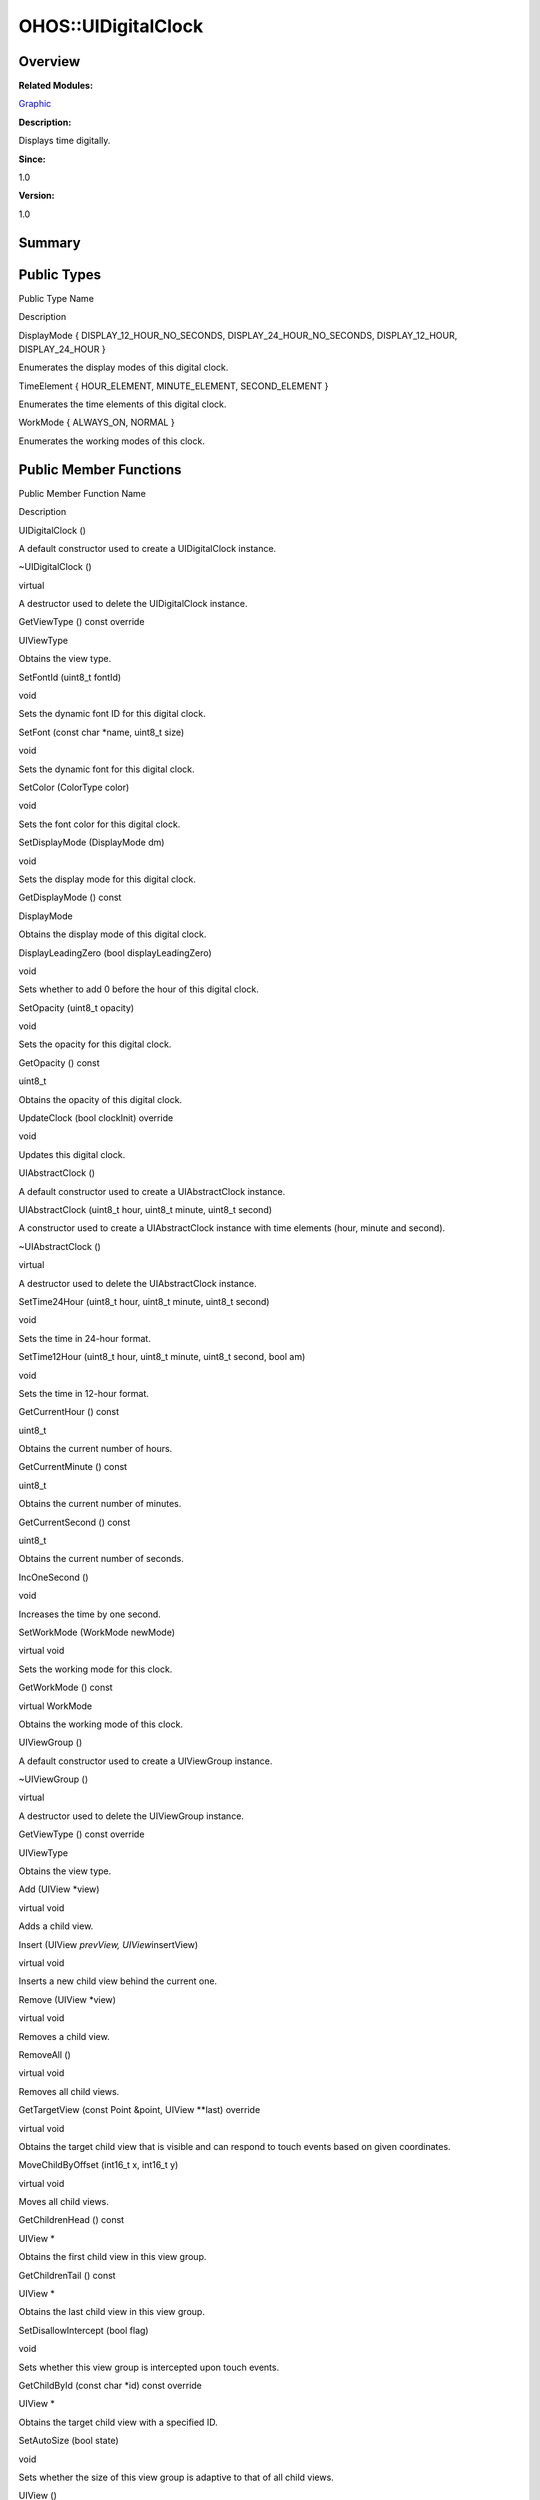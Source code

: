 OHOS::UIDigitalClock
====================

**Overview**\ 
--------------

**Related Modules:**

`Graphic <graphic.rst>`__

**Description:**

Displays time digitally.

**Since:**

1.0

**Version:**

1.0

**Summary**\ 
-------------

Public Types
------------

.. raw:: html

   <table>

.. raw:: html

   <thead align="left">

.. raw:: html

   <tr id="row704799221093534">

.. raw:: html

   <th class="cellrowborder" valign="top" width="50%" id="mcps1.1.3.1.1">

.. raw:: html

   <p id="p962153826093534">

Public Type Name

.. raw:: html

   </p>

.. raw:: html

   </th>

.. raw:: html

   <th class="cellrowborder" valign="top" width="50%" id="mcps1.1.3.1.2">

.. raw:: html

   <p id="p361590715093534">

Description

.. raw:: html

   </p>

.. raw:: html

   </th>

.. raw:: html

   </tr>

.. raw:: html

   </thead>

.. raw:: html

   <tbody>

.. raw:: html

   <tr id="row2037336362093534">

.. raw:: html

   <td class="cellrowborder" valign="top" width="50%" headers="mcps1.1.3.1.1 ">

.. raw:: html

   <p id="p28997224093534">

DisplayMode { DISPLAY_12_HOUR_NO_SECONDS, DISPLAY_24_HOUR_NO_SECONDS,
DISPLAY_12_HOUR, DISPLAY_24_HOUR }

.. raw:: html

   </p>

.. raw:: html

   </td>

.. raw:: html

   <td class="cellrowborder" valign="top" width="50%" headers="mcps1.1.3.1.2 ">

.. raw:: html

   <p id="p645868214093534">

Enumerates the display modes of this digital clock.

.. raw:: html

   </p>

.. raw:: html

   </td>

.. raw:: html

   </tr>

.. raw:: html

   <tr id="row1711357013093534">

.. raw:: html

   <td class="cellrowborder" valign="top" width="50%" headers="mcps1.1.3.1.1 ">

.. raw:: html

   <p id="p2100254224093534">

TimeElement { HOUR_ELEMENT, MINUTE_ELEMENT, SECOND_ELEMENT }

.. raw:: html

   </p>

.. raw:: html

   </td>

.. raw:: html

   <td class="cellrowborder" valign="top" width="50%" headers="mcps1.1.3.1.2 ">

.. raw:: html

   <p id="p2048155052093534">

Enumerates the time elements of this digital clock.

.. raw:: html

   </p>

.. raw:: html

   </td>

.. raw:: html

   </tr>

.. raw:: html

   <tr id="row415295817093534">

.. raw:: html

   <td class="cellrowborder" valign="top" width="50%" headers="mcps1.1.3.1.1 ">

.. raw:: html

   <p id="p643391642093534">

WorkMode { ALWAYS_ON, NORMAL }

.. raw:: html

   </p>

.. raw:: html

   </td>

.. raw:: html

   <td class="cellrowborder" valign="top" width="50%" headers="mcps1.1.3.1.2 ">

.. raw:: html

   <p id="p1787184089093534">

Enumerates the working modes of this clock.

.. raw:: html

   </p>

.. raw:: html

   </td>

.. raw:: html

   </tr>

.. raw:: html

   </tbody>

.. raw:: html

   </table>

Public Member Functions
-----------------------

.. raw:: html

   <table>

.. raw:: html

   <thead align="left">

.. raw:: html

   <tr id="row1474836518093534">

.. raw:: html

   <th class="cellrowborder" valign="top" width="50%" id="mcps1.1.3.1.1">

.. raw:: html

   <p id="p1548160599093534">

Public Member Function Name

.. raw:: html

   </p>

.. raw:: html

   </th>

.. raw:: html

   <th class="cellrowborder" valign="top" width="50%" id="mcps1.1.3.1.2">

.. raw:: html

   <p id="p426411684093534">

Description

.. raw:: html

   </p>

.. raw:: html

   </th>

.. raw:: html

   </tr>

.. raw:: html

   </thead>

.. raw:: html

   <tbody>

.. raw:: html

   <tr id="row307944113093534">

.. raw:: html

   <td class="cellrowborder" valign="top" width="50%" headers="mcps1.1.3.1.1 ">

.. raw:: html

   <p id="p2061853759093534">

UIDigitalClock ()

.. raw:: html

   </p>

.. raw:: html

   </td>

.. raw:: html

   <td class="cellrowborder" valign="top" width="50%" headers="mcps1.1.3.1.2 ">

.. raw:: html

   <p id="p856910440093534">

.. raw:: html

   </p>

.. raw:: html

   <p id="p1691419971093534">

A default constructor used to create a UIDigitalClock instance.

.. raw:: html

   </p>

.. raw:: html

   </td>

.. raw:: html

   </tr>

.. raw:: html

   <tr id="row1710680658093534">

.. raw:: html

   <td class="cellrowborder" valign="top" width="50%" headers="mcps1.1.3.1.1 ">

.. raw:: html

   <p id="p912447869093534">

~UIDigitalClock ()

.. raw:: html

   </p>

.. raw:: html

   </td>

.. raw:: html

   <td class="cellrowborder" valign="top" width="50%" headers="mcps1.1.3.1.2 ">

.. raw:: html

   <p id="p1970289806093534">

virtual

.. raw:: html

   </p>

.. raw:: html

   <p id="p270811924093534">

A destructor used to delete the UIDigitalClock instance.

.. raw:: html

   </p>

.. raw:: html

   </td>

.. raw:: html

   </tr>

.. raw:: html

   <tr id="row393515302093534">

.. raw:: html

   <td class="cellrowborder" valign="top" width="50%" headers="mcps1.1.3.1.1 ">

.. raw:: html

   <p id="p1393972049093534">

GetViewType () const override

.. raw:: html

   </p>

.. raw:: html

   </td>

.. raw:: html

   <td class="cellrowborder" valign="top" width="50%" headers="mcps1.1.3.1.2 ">

.. raw:: html

   <p id="p1070576500093534">

UIViewType

.. raw:: html

   </p>

.. raw:: html

   <p id="p1128159764093534">

Obtains the view type.

.. raw:: html

   </p>

.. raw:: html

   </td>

.. raw:: html

   </tr>

.. raw:: html

   <tr id="row1346467371093534">

.. raw:: html

   <td class="cellrowborder" valign="top" width="50%" headers="mcps1.1.3.1.1 ">

.. raw:: html

   <p id="p1590849186093534">

SetFontId (uint8_t fontId)

.. raw:: html

   </p>

.. raw:: html

   </td>

.. raw:: html

   <td class="cellrowborder" valign="top" width="50%" headers="mcps1.1.3.1.2 ">

.. raw:: html

   <p id="p670973810093534">

void

.. raw:: html

   </p>

.. raw:: html

   <p id="p45676163093534">

Sets the dynamic font ID for this digital clock.

.. raw:: html

   </p>

.. raw:: html

   </td>

.. raw:: html

   </tr>

.. raw:: html

   <tr id="row799953471093534">

.. raw:: html

   <td class="cellrowborder" valign="top" width="50%" headers="mcps1.1.3.1.1 ">

.. raw:: html

   <p id="p1269102481093534">

SetFont (const char \*name, uint8_t size)

.. raw:: html

   </p>

.. raw:: html

   </td>

.. raw:: html

   <td class="cellrowborder" valign="top" width="50%" headers="mcps1.1.3.1.2 ">

.. raw:: html

   <p id="p1526594798093534">

void

.. raw:: html

   </p>

.. raw:: html

   <p id="p1785101380093534">

Sets the dynamic font for this digital clock.

.. raw:: html

   </p>

.. raw:: html

   </td>

.. raw:: html

   </tr>

.. raw:: html

   <tr id="row962254009093534">

.. raw:: html

   <td class="cellrowborder" valign="top" width="50%" headers="mcps1.1.3.1.1 ">

.. raw:: html

   <p id="p430610357093534">

SetColor (ColorType color)

.. raw:: html

   </p>

.. raw:: html

   </td>

.. raw:: html

   <td class="cellrowborder" valign="top" width="50%" headers="mcps1.1.3.1.2 ">

.. raw:: html

   <p id="p325800704093534">

void

.. raw:: html

   </p>

.. raw:: html

   <p id="p618823139093534">

Sets the font color for this digital clock.

.. raw:: html

   </p>

.. raw:: html

   </td>

.. raw:: html

   </tr>

.. raw:: html

   <tr id="row1005360307093534">

.. raw:: html

   <td class="cellrowborder" valign="top" width="50%" headers="mcps1.1.3.1.1 ">

.. raw:: html

   <p id="p722968684093534">

SetDisplayMode (DisplayMode dm)

.. raw:: html

   </p>

.. raw:: html

   </td>

.. raw:: html

   <td class="cellrowborder" valign="top" width="50%" headers="mcps1.1.3.1.2 ">

.. raw:: html

   <p id="p1050358232093534">

void

.. raw:: html

   </p>

.. raw:: html

   <p id="p1751395009093534">

Sets the display mode for this digital clock.

.. raw:: html

   </p>

.. raw:: html

   </td>

.. raw:: html

   </tr>

.. raw:: html

   <tr id="row367669971093534">

.. raw:: html

   <td class="cellrowborder" valign="top" width="50%" headers="mcps1.1.3.1.1 ">

.. raw:: html

   <p id="p76801914093534">

GetDisplayMode () const

.. raw:: html

   </p>

.. raw:: html

   </td>

.. raw:: html

   <td class="cellrowborder" valign="top" width="50%" headers="mcps1.1.3.1.2 ">

.. raw:: html

   <p id="p11215245093534">

DisplayMode

.. raw:: html

   </p>

.. raw:: html

   <p id="p966105068093534">

Obtains the display mode of this digital clock.

.. raw:: html

   </p>

.. raw:: html

   </td>

.. raw:: html

   </tr>

.. raw:: html

   <tr id="row687443377093534">

.. raw:: html

   <td class="cellrowborder" valign="top" width="50%" headers="mcps1.1.3.1.1 ">

.. raw:: html

   <p id="p113231917093534">

DisplayLeadingZero (bool displayLeadingZero)

.. raw:: html

   </p>

.. raw:: html

   </td>

.. raw:: html

   <td class="cellrowborder" valign="top" width="50%" headers="mcps1.1.3.1.2 ">

.. raw:: html

   <p id="p133791294093534">

void

.. raw:: html

   </p>

.. raw:: html

   <p id="p1546437871093534">

Sets whether to add 0 before the hour of this digital clock.

.. raw:: html

   </p>

.. raw:: html

   </td>

.. raw:: html

   </tr>

.. raw:: html

   <tr id="row233908690093534">

.. raw:: html

   <td class="cellrowborder" valign="top" width="50%" headers="mcps1.1.3.1.1 ">

.. raw:: html

   <p id="p14304712093534">

SetOpacity (uint8_t opacity)

.. raw:: html

   </p>

.. raw:: html

   </td>

.. raw:: html

   <td class="cellrowborder" valign="top" width="50%" headers="mcps1.1.3.1.2 ">

.. raw:: html

   <p id="p1935912004093534">

void

.. raw:: html

   </p>

.. raw:: html

   <p id="p1825541765093534">

Sets the opacity for this digital clock.

.. raw:: html

   </p>

.. raw:: html

   </td>

.. raw:: html

   </tr>

.. raw:: html

   <tr id="row1281982637093534">

.. raw:: html

   <td class="cellrowborder" valign="top" width="50%" headers="mcps1.1.3.1.1 ">

.. raw:: html

   <p id="p238623492093534">

GetOpacity () const

.. raw:: html

   </p>

.. raw:: html

   </td>

.. raw:: html

   <td class="cellrowborder" valign="top" width="50%" headers="mcps1.1.3.1.2 ">

.. raw:: html

   <p id="p1877031079093534">

uint8_t

.. raw:: html

   </p>

.. raw:: html

   <p id="p2044641740093534">

Obtains the opacity of this digital clock.

.. raw:: html

   </p>

.. raw:: html

   </td>

.. raw:: html

   </tr>

.. raw:: html

   <tr id="row787770041093534">

.. raw:: html

   <td class="cellrowborder" valign="top" width="50%" headers="mcps1.1.3.1.1 ">

.. raw:: html

   <p id="p1157021099093534">

UpdateClock (bool clockInit) override

.. raw:: html

   </p>

.. raw:: html

   </td>

.. raw:: html

   <td class="cellrowborder" valign="top" width="50%" headers="mcps1.1.3.1.2 ">

.. raw:: html

   <p id="p1812569311093534">

void

.. raw:: html

   </p>

.. raw:: html

   <p id="p1677720070093534">

Updates this digital clock.

.. raw:: html

   </p>

.. raw:: html

   </td>

.. raw:: html

   </tr>

.. raw:: html

   <tr id="row753226145093534">

.. raw:: html

   <td class="cellrowborder" valign="top" width="50%" headers="mcps1.1.3.1.1 ">

.. raw:: html

   <p id="p136892745093534">

UIAbstractClock ()

.. raw:: html

   </p>

.. raw:: html

   </td>

.. raw:: html

   <td class="cellrowborder" valign="top" width="50%" headers="mcps1.1.3.1.2 ">

.. raw:: html

   <p id="p632915389093534">

.. raw:: html

   </p>

.. raw:: html

   <p id="p1562087628093534">

A default constructor used to create a UIAbstractClock instance.

.. raw:: html

   </p>

.. raw:: html

   </td>

.. raw:: html

   </tr>

.. raw:: html

   <tr id="row1650564464093534">

.. raw:: html

   <td class="cellrowborder" valign="top" width="50%" headers="mcps1.1.3.1.1 ">

.. raw:: html

   <p id="p1263519093534">

UIAbstractClock (uint8_t hour, uint8_t minute, uint8_t second)

.. raw:: html

   </p>

.. raw:: html

   </td>

.. raw:: html

   <td class="cellrowborder" valign="top" width="50%" headers="mcps1.1.3.1.2 ">

.. raw:: html

   <p id="p1646988191093534">

.. raw:: html

   </p>

.. raw:: html

   <p id="p169121908093534">

A constructor used to create a UIAbstractClock instance with time
elements (hour, minute and second).

.. raw:: html

   </p>

.. raw:: html

   </td>

.. raw:: html

   </tr>

.. raw:: html

   <tr id="row309376748093534">

.. raw:: html

   <td class="cellrowborder" valign="top" width="50%" headers="mcps1.1.3.1.1 ">

.. raw:: html

   <p id="p1937273595093534">

~UIAbstractClock ()

.. raw:: html

   </p>

.. raw:: html

   </td>

.. raw:: html

   <td class="cellrowborder" valign="top" width="50%" headers="mcps1.1.3.1.2 ">

.. raw:: html

   <p id="p1003673543093534">

virtual

.. raw:: html

   </p>

.. raw:: html

   <p id="p667782967093534">

A destructor used to delete the UIAbstractClock instance.

.. raw:: html

   </p>

.. raw:: html

   </td>

.. raw:: html

   </tr>

.. raw:: html

   <tr id="row2097667015093534">

.. raw:: html

   <td class="cellrowborder" valign="top" width="50%" headers="mcps1.1.3.1.1 ">

.. raw:: html

   <p id="p1245727419093534">

SetTime24Hour (uint8_t hour, uint8_t minute, uint8_t second)

.. raw:: html

   </p>

.. raw:: html

   </td>

.. raw:: html

   <td class="cellrowborder" valign="top" width="50%" headers="mcps1.1.3.1.2 ">

.. raw:: html

   <p id="p751409189093534">

void

.. raw:: html

   </p>

.. raw:: html

   <p id="p816848935093534">

Sets the time in 24-hour format.

.. raw:: html

   </p>

.. raw:: html

   </td>

.. raw:: html

   </tr>

.. raw:: html

   <tr id="row35806106093534">

.. raw:: html

   <td class="cellrowborder" valign="top" width="50%" headers="mcps1.1.3.1.1 ">

.. raw:: html

   <p id="p1152367481093534">

SetTime12Hour (uint8_t hour, uint8_t minute, uint8_t second, bool am)

.. raw:: html

   </p>

.. raw:: html

   </td>

.. raw:: html

   <td class="cellrowborder" valign="top" width="50%" headers="mcps1.1.3.1.2 ">

.. raw:: html

   <p id="p1914849852093534">

void

.. raw:: html

   </p>

.. raw:: html

   <p id="p1371715916093534">

Sets the time in 12-hour format.

.. raw:: html

   </p>

.. raw:: html

   </td>

.. raw:: html

   </tr>

.. raw:: html

   <tr id="row121868225093534">

.. raw:: html

   <td class="cellrowborder" valign="top" width="50%" headers="mcps1.1.3.1.1 ">

.. raw:: html

   <p id="p894259631093534">

GetCurrentHour () const

.. raw:: html

   </p>

.. raw:: html

   </td>

.. raw:: html

   <td class="cellrowborder" valign="top" width="50%" headers="mcps1.1.3.1.2 ">

.. raw:: html

   <p id="p1443792187093534">

uint8_t

.. raw:: html

   </p>

.. raw:: html

   <p id="p1244377251093534">

Obtains the current number of hours.

.. raw:: html

   </p>

.. raw:: html

   </td>

.. raw:: html

   </tr>

.. raw:: html

   <tr id="row1163054850093534">

.. raw:: html

   <td class="cellrowborder" valign="top" width="50%" headers="mcps1.1.3.1.1 ">

.. raw:: html

   <p id="p29349569093534">

GetCurrentMinute () const

.. raw:: html

   </p>

.. raw:: html

   </td>

.. raw:: html

   <td class="cellrowborder" valign="top" width="50%" headers="mcps1.1.3.1.2 ">

.. raw:: html

   <p id="p2016928967093534">

uint8_t

.. raw:: html

   </p>

.. raw:: html

   <p id="p1748609382093534">

Obtains the current number of minutes.

.. raw:: html

   </p>

.. raw:: html

   </td>

.. raw:: html

   </tr>

.. raw:: html

   <tr id="row1160675226093534">

.. raw:: html

   <td class="cellrowborder" valign="top" width="50%" headers="mcps1.1.3.1.1 ">

.. raw:: html

   <p id="p285885089093534">

GetCurrentSecond () const

.. raw:: html

   </p>

.. raw:: html

   </td>

.. raw:: html

   <td class="cellrowborder" valign="top" width="50%" headers="mcps1.1.3.1.2 ">

.. raw:: html

   <p id="p938194215093534">

uint8_t

.. raw:: html

   </p>

.. raw:: html

   <p id="p1071349405093534">

Obtains the current number of seconds.

.. raw:: html

   </p>

.. raw:: html

   </td>

.. raw:: html

   </tr>

.. raw:: html

   <tr id="row619472982093534">

.. raw:: html

   <td class="cellrowborder" valign="top" width="50%" headers="mcps1.1.3.1.1 ">

.. raw:: html

   <p id="p1367044830093534">

IncOneSecond ()

.. raw:: html

   </p>

.. raw:: html

   </td>

.. raw:: html

   <td class="cellrowborder" valign="top" width="50%" headers="mcps1.1.3.1.2 ">

.. raw:: html

   <p id="p1416427854093534">

void

.. raw:: html

   </p>

.. raw:: html

   <p id="p662692656093534">

Increases the time by one second.

.. raw:: html

   </p>

.. raw:: html

   </td>

.. raw:: html

   </tr>

.. raw:: html

   <tr id="row1256151378093534">

.. raw:: html

   <td class="cellrowborder" valign="top" width="50%" headers="mcps1.1.3.1.1 ">

.. raw:: html

   <p id="p441106365093534">

SetWorkMode (WorkMode newMode)

.. raw:: html

   </p>

.. raw:: html

   </td>

.. raw:: html

   <td class="cellrowborder" valign="top" width="50%" headers="mcps1.1.3.1.2 ">

.. raw:: html

   <p id="p1052977441093534">

virtual void

.. raw:: html

   </p>

.. raw:: html

   <p id="p397935434093534">

Sets the working mode for this clock.

.. raw:: html

   </p>

.. raw:: html

   </td>

.. raw:: html

   </tr>

.. raw:: html

   <tr id="row1009015515093534">

.. raw:: html

   <td class="cellrowborder" valign="top" width="50%" headers="mcps1.1.3.1.1 ">

.. raw:: html

   <p id="p202355909093534">

GetWorkMode () const

.. raw:: html

   </p>

.. raw:: html

   </td>

.. raw:: html

   <td class="cellrowborder" valign="top" width="50%" headers="mcps1.1.3.1.2 ">

.. raw:: html

   <p id="p1586260088093534">

virtual WorkMode

.. raw:: html

   </p>

.. raw:: html

   <p id="p2070900474093534">

Obtains the working mode of this clock.

.. raw:: html

   </p>

.. raw:: html

   </td>

.. raw:: html

   </tr>

.. raw:: html

   <tr id="row833354947093534">

.. raw:: html

   <td class="cellrowborder" valign="top" width="50%" headers="mcps1.1.3.1.1 ">

.. raw:: html

   <p id="p1979144749093534">

UIViewGroup ()

.. raw:: html

   </p>

.. raw:: html

   </td>

.. raw:: html

   <td class="cellrowborder" valign="top" width="50%" headers="mcps1.1.3.1.2 ">

.. raw:: html

   <p id="p1680827503093534">

.. raw:: html

   </p>

.. raw:: html

   <p id="p1940337250093534">

A default constructor used to create a UIViewGroup instance.

.. raw:: html

   </p>

.. raw:: html

   </td>

.. raw:: html

   </tr>

.. raw:: html

   <tr id="row1828179249093534">

.. raw:: html

   <td class="cellrowborder" valign="top" width="50%" headers="mcps1.1.3.1.1 ">

.. raw:: html

   <p id="p1444950357093534">

~UIViewGroup ()

.. raw:: html

   </p>

.. raw:: html

   </td>

.. raw:: html

   <td class="cellrowborder" valign="top" width="50%" headers="mcps1.1.3.1.2 ">

.. raw:: html

   <p id="p28532926093534">

virtual

.. raw:: html

   </p>

.. raw:: html

   <p id="p286810203093534">

A destructor used to delete the UIViewGroup instance.

.. raw:: html

   </p>

.. raw:: html

   </td>

.. raw:: html

   </tr>

.. raw:: html

   <tr id="row2092622438093534">

.. raw:: html

   <td class="cellrowborder" valign="top" width="50%" headers="mcps1.1.3.1.1 ">

.. raw:: html

   <p id="p1806128860093534">

GetViewType () const override

.. raw:: html

   </p>

.. raw:: html

   </td>

.. raw:: html

   <td class="cellrowborder" valign="top" width="50%" headers="mcps1.1.3.1.2 ">

.. raw:: html

   <p id="p222699656093534">

UIViewType

.. raw:: html

   </p>

.. raw:: html

   <p id="p1943741355093534">

Obtains the view type.

.. raw:: html

   </p>

.. raw:: html

   </td>

.. raw:: html

   </tr>

.. raw:: html

   <tr id="row1608169885093534">

.. raw:: html

   <td class="cellrowborder" valign="top" width="50%" headers="mcps1.1.3.1.1 ">

.. raw:: html

   <p id="p1816924866093534">

Add (UIView \*view)

.. raw:: html

   </p>

.. raw:: html

   </td>

.. raw:: html

   <td class="cellrowborder" valign="top" width="50%" headers="mcps1.1.3.1.2 ">

.. raw:: html

   <p id="p1009369852093534">

virtual void

.. raw:: html

   </p>

.. raw:: html

   <p id="p1480604474093534">

Adds a child view.

.. raw:: html

   </p>

.. raw:: html

   </td>

.. raw:: html

   </tr>

.. raw:: html

   <tr id="row663201791093534">

.. raw:: html

   <td class="cellrowborder" valign="top" width="50%" headers="mcps1.1.3.1.1 ">

.. raw:: html

   <p id="p1093214820093534">

Insert (UIView *prevView, UIView*\ insertView)

.. raw:: html

   </p>

.. raw:: html

   </td>

.. raw:: html

   <td class="cellrowborder" valign="top" width="50%" headers="mcps1.1.3.1.2 ">

.. raw:: html

   <p id="p1242438180093534">

virtual void

.. raw:: html

   </p>

.. raw:: html

   <p id="p2044901182093534">

Inserts a new child view behind the current one.

.. raw:: html

   </p>

.. raw:: html

   </td>

.. raw:: html

   </tr>

.. raw:: html

   <tr id="row113176535093534">

.. raw:: html

   <td class="cellrowborder" valign="top" width="50%" headers="mcps1.1.3.1.1 ">

.. raw:: html

   <p id="p947233926093534">

Remove (UIView \*view)

.. raw:: html

   </p>

.. raw:: html

   </td>

.. raw:: html

   <td class="cellrowborder" valign="top" width="50%" headers="mcps1.1.3.1.2 ">

.. raw:: html

   <p id="p928655149093534">

virtual void

.. raw:: html

   </p>

.. raw:: html

   <p id="p1711717637093534">

Removes a child view.

.. raw:: html

   </p>

.. raw:: html

   </td>

.. raw:: html

   </tr>

.. raw:: html

   <tr id="row1932408575093534">

.. raw:: html

   <td class="cellrowborder" valign="top" width="50%" headers="mcps1.1.3.1.1 ">

.. raw:: html

   <p id="p1697973679093534">

RemoveAll ()

.. raw:: html

   </p>

.. raw:: html

   </td>

.. raw:: html

   <td class="cellrowborder" valign="top" width="50%" headers="mcps1.1.3.1.2 ">

.. raw:: html

   <p id="p790002063093534">

virtual void

.. raw:: html

   </p>

.. raw:: html

   <p id="p203075702093534">

Removes all child views.

.. raw:: html

   </p>

.. raw:: html

   </td>

.. raw:: html

   </tr>

.. raw:: html

   <tr id="row808463921093534">

.. raw:: html

   <td class="cellrowborder" valign="top" width="50%" headers="mcps1.1.3.1.1 ">

.. raw:: html

   <p id="p129951970093534">

GetTargetView (const Point &point, UIView \**last) override

.. raw:: html

   </p>

.. raw:: html

   </td>

.. raw:: html

   <td class="cellrowborder" valign="top" width="50%" headers="mcps1.1.3.1.2 ">

.. raw:: html

   <p id="p1199193963093534">

virtual void

.. raw:: html

   </p>

.. raw:: html

   <p id="p1814183880093534">

Obtains the target child view that is visible and can respond to touch
events based on given coordinates.

.. raw:: html

   </p>

.. raw:: html

   </td>

.. raw:: html

   </tr>

.. raw:: html

   <tr id="row304424328093534">

.. raw:: html

   <td class="cellrowborder" valign="top" width="50%" headers="mcps1.1.3.1.1 ">

.. raw:: html

   <p id="p1437698424093534">

MoveChildByOffset (int16_t x, int16_t y)

.. raw:: html

   </p>

.. raw:: html

   </td>

.. raw:: html

   <td class="cellrowborder" valign="top" width="50%" headers="mcps1.1.3.1.2 ">

.. raw:: html

   <p id="p76209926093534">

virtual void

.. raw:: html

   </p>

.. raw:: html

   <p id="p283763288093534">

Moves all child views.

.. raw:: html

   </p>

.. raw:: html

   </td>

.. raw:: html

   </tr>

.. raw:: html

   <tr id="row854472628093534">

.. raw:: html

   <td class="cellrowborder" valign="top" width="50%" headers="mcps1.1.3.1.1 ">

.. raw:: html

   <p id="p1628911825093534">

GetChildrenHead () const

.. raw:: html

   </p>

.. raw:: html

   </td>

.. raw:: html

   <td class="cellrowborder" valign="top" width="50%" headers="mcps1.1.3.1.2 ">

.. raw:: html

   <p id="p1221311364093534">

UIView \*

.. raw:: html

   </p>

.. raw:: html

   <p id="p222537144093534">

Obtains the first child view in this view group.

.. raw:: html

   </p>

.. raw:: html

   </td>

.. raw:: html

   </tr>

.. raw:: html

   <tr id="row1251373674093534">

.. raw:: html

   <td class="cellrowborder" valign="top" width="50%" headers="mcps1.1.3.1.1 ">

.. raw:: html

   <p id="p1265483258093534">

GetChildrenTail () const

.. raw:: html

   </p>

.. raw:: html

   </td>

.. raw:: html

   <td class="cellrowborder" valign="top" width="50%" headers="mcps1.1.3.1.2 ">

.. raw:: html

   <p id="p709000768093534">

UIView \*

.. raw:: html

   </p>

.. raw:: html

   <p id="p141575407093534">

Obtains the last child view in this view group.

.. raw:: html

   </p>

.. raw:: html

   </td>

.. raw:: html

   </tr>

.. raw:: html

   <tr id="row786328883093534">

.. raw:: html

   <td class="cellrowborder" valign="top" width="50%" headers="mcps1.1.3.1.1 ">

.. raw:: html

   <p id="p1507916750093534">

SetDisallowIntercept (bool flag)

.. raw:: html

   </p>

.. raw:: html

   </td>

.. raw:: html

   <td class="cellrowborder" valign="top" width="50%" headers="mcps1.1.3.1.2 ">

.. raw:: html

   <p id="p1023455077093534">

void

.. raw:: html

   </p>

.. raw:: html

   <p id="p259645994093534">

Sets whether this view group is intercepted upon touch events.

.. raw:: html

   </p>

.. raw:: html

   </td>

.. raw:: html

   </tr>

.. raw:: html

   <tr id="row911743618093534">

.. raw:: html

   <td class="cellrowborder" valign="top" width="50%" headers="mcps1.1.3.1.1 ">

.. raw:: html

   <p id="p1440982013093534">

GetChildById (const char \*id) const override

.. raw:: html

   </p>

.. raw:: html

   </td>

.. raw:: html

   <td class="cellrowborder" valign="top" width="50%" headers="mcps1.1.3.1.2 ">

.. raw:: html

   <p id="p1404485800093534">

UIView \*

.. raw:: html

   </p>

.. raw:: html

   <p id="p1592225211093534">

Obtains the target child view with a specified ID.

.. raw:: html

   </p>

.. raw:: html

   </td>

.. raw:: html

   </tr>

.. raw:: html

   <tr id="row2037920512093534">

.. raw:: html

   <td class="cellrowborder" valign="top" width="50%" headers="mcps1.1.3.1.1 ">

.. raw:: html

   <p id="p760780083093534">

SetAutoSize (bool state)

.. raw:: html

   </p>

.. raw:: html

   </td>

.. raw:: html

   <td class="cellrowborder" valign="top" width="50%" headers="mcps1.1.3.1.2 ">

.. raw:: html

   <p id="p14541146093534">

void

.. raw:: html

   </p>

.. raw:: html

   <p id="p795141828093534">

Sets whether the size of this view group is adaptive to that of all
child views.

.. raw:: html

   </p>

.. raw:: html

   </td>

.. raw:: html

   </tr>

.. raw:: html

   <tr id="row1149385461093534">

.. raw:: html

   <td class="cellrowborder" valign="top" width="50%" headers="mcps1.1.3.1.1 ">

.. raw:: html

   <p id="p873593165093534">

UIView ()

.. raw:: html

   </p>

.. raw:: html

   </td>

.. raw:: html

   <td class="cellrowborder" valign="top" width="50%" headers="mcps1.1.3.1.2 ">

.. raw:: html

   <p id="p1161964360093534">

.. raw:: html

   </p>

.. raw:: html

   <p id="p1948862391093534">

A default constructor used to create an UIView instance.

.. raw:: html

   </p>

.. raw:: html

   </td>

.. raw:: html

   </tr>

.. raw:: html

   <tr id="row1981636595093534">

.. raw:: html

   <td class="cellrowborder" valign="top" width="50%" headers="mcps1.1.3.1.1 ">

.. raw:: html

   <p id="p528161950093534">

UIView (const char \*id)

.. raw:: html

   </p>

.. raw:: html

   </td>

.. raw:: html

   <td class="cellrowborder" valign="top" width="50%" headers="mcps1.1.3.1.2 ">

.. raw:: html

   <p id="p467112975093534">

.. raw:: html

   </p>

.. raw:: html

   <p id="p764514458093534">

A constructor used to create an UIView instance.

.. raw:: html

   </p>

.. raw:: html

   </td>

.. raw:: html

   </tr>

.. raw:: html

   <tr id="row1233072662093534">

.. raw:: html

   <td class="cellrowborder" valign="top" width="50%" headers="mcps1.1.3.1.1 ">

.. raw:: html

   <p id="p1244496818093534">

~UIView ()

.. raw:: html

   </p>

.. raw:: html

   </td>

.. raw:: html

   <td class="cellrowborder" valign="top" width="50%" headers="mcps1.1.3.1.2 ">

.. raw:: html

   <p id="p80762451093534">

virtual

.. raw:: html

   </p>

.. raw:: html

   <p id="p1780004902093534">

A destructor used to delete the UIView instance.

.. raw:: html

   </p>

.. raw:: html

   </td>

.. raw:: html

   </tr>

.. raw:: html

   <tr id="row867461303093534">

.. raw:: html

   <td class="cellrowborder" valign="top" width="50%" headers="mcps1.1.3.1.1 ">

.. raw:: html

   <p id="p778899363093534">

OnPreDraw (const Rect &invalidatedArea)

.. raw:: html

   </p>

.. raw:: html

   </td>

.. raw:: html

   <td class="cellrowborder" valign="top" width="50%" headers="mcps1.1.3.1.2 ">

.. raw:: html

   <p id="p1875786892093534">

virtual bool

.. raw:: html

   </p>

.. raw:: html

   <p id="p814930280093534">

Called before a view is drawn. This function is used to check whether
the parent view of this view needs to be redrawn so as to optimize the
drawing process.

.. raw:: html

   </p>

.. raw:: html

   </td>

.. raw:: html

   </tr>

.. raw:: html

   <tr id="row235503116093534">

.. raw:: html

   <td class="cellrowborder" valign="top" width="50%" headers="mcps1.1.3.1.1 ">

.. raw:: html

   <p id="p1149879033093534">

OnDraw (const Rect &invalidatedArea)

.. raw:: html

   </p>

.. raw:: html

   </td>

.. raw:: html

   <td class="cellrowborder" valign="top" width="50%" headers="mcps1.1.3.1.2 ">

.. raw:: html

   <p id="p1707959186093534">

virtual void

.. raw:: html

   </p>

.. raw:: html

   <p id="p711102694093534">

Called when a view is drawn.

.. raw:: html

   </p>

.. raw:: html

   </td>

.. raw:: html

   </tr>

.. raw:: html

   <tr id="row97047246093534">

.. raw:: html

   <td class="cellrowborder" valign="top" width="50%" headers="mcps1.1.3.1.1 ">

.. raw:: html

   <p id="p1116649091093534">

OnPostDraw (const Rect &invalidatedArea)

.. raw:: html

   </p>

.. raw:: html

   </td>

.. raw:: html

   <td class="cellrowborder" valign="top" width="50%" headers="mcps1.1.3.1.2 ">

.. raw:: html

   <p id="p117184519093534">

virtual void

.. raw:: html

   </p>

.. raw:: html

   <p id="p1821765155093534">

Called after a view is drawn.

.. raw:: html

   </p>

.. raw:: html

   </td>

.. raw:: html

   </tr>

.. raw:: html

   <tr id="row425326238093534">

.. raw:: html

   <td class="cellrowborder" valign="top" width="50%" headers="mcps1.1.3.1.1 ">

.. raw:: html

   <p id="p750511615093534">

ReMeasure ()

.. raw:: html

   </p>

.. raw:: html

   </td>

.. raw:: html

   <td class="cellrowborder" valign="top" width="50%" headers="mcps1.1.3.1.2 ">

.. raw:: html

   <p id="p979449918093534">

virtual void

.. raw:: html

   </p>

.. raw:: html

   <p id="p560054818093534">

Remeasures the view size.

.. raw:: html

   </p>

.. raw:: html

   </td>

.. raw:: html

   </tr>

.. raw:: html

   <tr id="row346605754093534">

.. raw:: html

   <td class="cellrowborder" valign="top" width="50%" headers="mcps1.1.3.1.1 ">

.. raw:: html

   <p id="p595616398093534">

Invalidate ()

.. raw:: html

   </p>

.. raw:: html

   </td>

.. raw:: html

   <td class="cellrowborder" valign="top" width="50%" headers="mcps1.1.3.1.2 ">

.. raw:: html

   <p id="p611670319093534">

void

.. raw:: html

   </p>

.. raw:: html

   <p id="p1198990035093534">

Refreshes the invalidated area of the view.

.. raw:: html

   </p>

.. raw:: html

   </td>

.. raw:: html

   </tr>

.. raw:: html

   <tr id="row2128931849093534">

.. raw:: html

   <td class="cellrowborder" valign="top" width="50%" headers="mcps1.1.3.1.1 ">

.. raw:: html

   <p id="p678568452093534">

InvalidateRect (const Rect &invalidatedArea)

.. raw:: html

   </p>

.. raw:: html

   </td>

.. raw:: html

   <td class="cellrowborder" valign="top" width="50%" headers="mcps1.1.3.1.2 ">

.. raw:: html

   <p id="p993557843093534">

void

.. raw:: html

   </p>

.. raw:: html

   <p id="p1645950232093534">

Refreshes a view in a specified invalidated area.

.. raw:: html

   </p>

.. raw:: html

   </td>

.. raw:: html

   </tr>

.. raw:: html

   <tr id="row1863352302093534">

.. raw:: html

   <td class="cellrowborder" valign="top" width="50%" headers="mcps1.1.3.1.1 ">

.. raw:: html

   <p id="p1240686749093534">

OnLongPressEvent (const LongPressEvent &event)

.. raw:: html

   </p>

.. raw:: html

   </td>

.. raw:: html

   <td class="cellrowborder" valign="top" width="50%" headers="mcps1.1.3.1.2 ">

.. raw:: html

   <p id="p902802323093534">

virtual bool

.. raw:: html

   </p>

.. raw:: html

   <p id="p86481802093534">

Called when the view is long pressed.

.. raw:: html

   </p>

.. raw:: html

   </td>

.. raw:: html

   </tr>

.. raw:: html

   <tr id="row1248546429093534">

.. raw:: html

   <td class="cellrowborder" valign="top" width="50%" headers="mcps1.1.3.1.1 ">

.. raw:: html

   <p id="p1542650655093534">

OnDragStartEvent (const DragEvent &event)

.. raw:: html

   </p>

.. raw:: html

   </td>

.. raw:: html

   <td class="cellrowborder" valign="top" width="50%" headers="mcps1.1.3.1.2 ">

.. raw:: html

   <p id="p1216229204093534">

virtual bool

.. raw:: html

   </p>

.. raw:: html

   <p id="p794625500093534">

Called when the view starts to drag.

.. raw:: html

   </p>

.. raw:: html

   </td>

.. raw:: html

   </tr>

.. raw:: html

   <tr id="row679559351093534">

.. raw:: html

   <td class="cellrowborder" valign="top" width="50%" headers="mcps1.1.3.1.1 ">

.. raw:: html

   <p id="p1939836915093534">

OnDragEvent (const DragEvent &event)

.. raw:: html

   </p>

.. raw:: html

   </td>

.. raw:: html

   <td class="cellrowborder" valign="top" width="50%" headers="mcps1.1.3.1.2 ">

.. raw:: html

   <p id="p348681879093534">

virtual bool

.. raw:: html

   </p>

.. raw:: html

   <p id="p1491825076093534">

Called when the view is being dragged.

.. raw:: html

   </p>

.. raw:: html

   </td>

.. raw:: html

   </tr>

.. raw:: html

   <tr id="row1904756679093534">

.. raw:: html

   <td class="cellrowborder" valign="top" width="50%" headers="mcps1.1.3.1.1 ">

.. raw:: html

   <p id="p442401567093534">

OnDragEndEvent (const DragEvent &event)

.. raw:: html

   </p>

.. raw:: html

   </td>

.. raw:: html

   <td class="cellrowborder" valign="top" width="50%" headers="mcps1.1.3.1.2 ">

.. raw:: html

   <p id="p815345771093534">

virtual bool

.. raw:: html

   </p>

.. raw:: html

   <p id="p1893864114093534">

Called when the view stops dragging.

.. raw:: html

   </p>

.. raw:: html

   </td>

.. raw:: html

   </tr>

.. raw:: html

   <tr id="row1417257316093534">

.. raw:: html

   <td class="cellrowborder" valign="top" width="50%" headers="mcps1.1.3.1.1 ">

.. raw:: html

   <p id="p1034896108093534">

OnClickEvent (const ClickEvent &event)

.. raw:: html

   </p>

.. raw:: html

   </td>

.. raw:: html

   <td class="cellrowborder" valign="top" width="50%" headers="mcps1.1.3.1.2 ">

.. raw:: html

   <p id="p327062213093534">

virtual void

.. raw:: html

   </p>

.. raw:: html

   <p id="p1076049603093534">

Called when the view is clicked.

.. raw:: html

   </p>

.. raw:: html

   </td>

.. raw:: html

   </tr>

.. raw:: html

   <tr id="row341025725093534">

.. raw:: html

   <td class="cellrowborder" valign="top" width="50%" headers="mcps1.1.3.1.1 ">

.. raw:: html

   <p id="p1497040667093534">

OnPressEvent (const PressEvent &event)

.. raw:: html

   </p>

.. raw:: html

   </td>

.. raw:: html

   <td class="cellrowborder" valign="top" width="50%" headers="mcps1.1.3.1.2 ">

.. raw:: html

   <p id="p1693944777093534">

virtual void

.. raw:: html

   </p>

.. raw:: html

   <p id="p862798483093534">

Called when the view is pressed.

.. raw:: html

   </p>

.. raw:: html

   </td>

.. raw:: html

   </tr>

.. raw:: html

   <tr id="row1806021368093534">

.. raw:: html

   <td class="cellrowborder" valign="top" width="50%" headers="mcps1.1.3.1.1 ">

.. raw:: html

   <p id="p1382993085093534">

OnReleaseEvent (const ReleaseEvent &event)

.. raw:: html

   </p>

.. raw:: html

   </td>

.. raw:: html

   <td class="cellrowborder" valign="top" width="50%" headers="mcps1.1.3.1.2 ">

.. raw:: html

   <p id="p556365786093534">

virtual void

.. raw:: html

   </p>

.. raw:: html

   <p id="p509787566093534">

Called when the view is released.

.. raw:: html

   </p>

.. raw:: html

   </td>

.. raw:: html

   </tr>

.. raw:: html

   <tr id="row920330941093534">

.. raw:: html

   <td class="cellrowborder" valign="top" width="50%" headers="mcps1.1.3.1.1 ">

.. raw:: html

   <p id="p1127199444093534">

OnCancelEvent (const CancelEvent &event)

.. raw:: html

   </p>

.. raw:: html

   </td>

.. raw:: html

   <td class="cellrowborder" valign="top" width="50%" headers="mcps1.1.3.1.2 ">

.. raw:: html

   <p id="p1100180273093534">

virtual void

.. raw:: html

   </p>

.. raw:: html

   <p id="p2060731385093534">

Called when a click event on the view is canceled.

.. raw:: html

   </p>

.. raw:: html

   </td>

.. raw:: html

   </tr>

.. raw:: html

   <tr id="row357605628093534">

.. raw:: html

   <td class="cellrowborder" valign="top" width="50%" headers="mcps1.1.3.1.1 ">

.. raw:: html

   <p id="p764334858093534">

SetOnDragListener (OnDragListener \*onDragListener)

.. raw:: html

   </p>

.. raw:: html

   </td>

.. raw:: html

   <td class="cellrowborder" valign="top" width="50%" headers="mcps1.1.3.1.2 ">

.. raw:: html

   <p id="p737023506093534">

void

.. raw:: html

   </p>

.. raw:: html

   <p id="p756669551093534">

Sets a drag event listener for the view.

.. raw:: html

   </p>

.. raw:: html

   </td>

.. raw:: html

   </tr>

.. raw:: html

   <tr id="row442000148093534">

.. raw:: html

   <td class="cellrowborder" valign="top" width="50%" headers="mcps1.1.3.1.1 ">

.. raw:: html

   <p id="p1081839479093534">

GetOnDragListener ()

.. raw:: html

   </p>

.. raw:: html

   </td>

.. raw:: html

   <td class="cellrowborder" valign="top" width="50%" headers="mcps1.1.3.1.2 ">

.. raw:: html

   <p id="p1237849054093534">

OnDragListener \*&

.. raw:: html

   </p>

.. raw:: html

   <p id="p1676146101093534">

Obtains the drag event listener for the view.

.. raw:: html

   </p>

.. raw:: html

   </td>

.. raw:: html

   </tr>

.. raw:: html

   <tr id="row387017896093534">

.. raw:: html

   <td class="cellrowborder" valign="top" width="50%" headers="mcps1.1.3.1.1 ">

.. raw:: html

   <p id="p2083943001093534">

SetOnClickListener (OnClickListener \*onClickListener)

.. raw:: html

   </p>

.. raw:: html

   </td>

.. raw:: html

   <td class="cellrowborder" valign="top" width="50%" headers="mcps1.1.3.1.2 ">

.. raw:: html

   <p id="p447367017093534">

void

.. raw:: html

   </p>

.. raw:: html

   <p id="p587964125093534">

Sets a click event listener for the view.

.. raw:: html

   </p>

.. raw:: html

   </td>

.. raw:: html

   </tr>

.. raw:: html

   <tr id="row1965554640093534">

.. raw:: html

   <td class="cellrowborder" valign="top" width="50%" headers="mcps1.1.3.1.1 ">

.. raw:: html

   <p id="p1969627281093534">

GetOnClickListener ()

.. raw:: html

   </p>

.. raw:: html

   </td>

.. raw:: html

   <td class="cellrowborder" valign="top" width="50%" headers="mcps1.1.3.1.2 ">

.. raw:: html

   <p id="p374440630093534">

OnClickListener \*&

.. raw:: html

   </p>

.. raw:: html

   <p id="p2036629165093534">

Obtains the click event listener for the view.

.. raw:: html

   </p>

.. raw:: html

   </td>

.. raw:: html

   </tr>

.. raw:: html

   <tr id="row274284398093534">

.. raw:: html

   <td class="cellrowborder" valign="top" width="50%" headers="mcps1.1.3.1.1 ">

.. raw:: html

   <p id="p1707257916093534">

SetOnLongPressListener (OnLongPressListener \*onLongPressListener)

.. raw:: html

   </p>

.. raw:: html

   </td>

.. raw:: html

   <td class="cellrowborder" valign="top" width="50%" headers="mcps1.1.3.1.2 ">

.. raw:: html

   <p id="p1061290675093534">

void

.. raw:: html

   </p>

.. raw:: html

   <p id="p647693236093534">

Sets a long-press event listener for the view.

.. raw:: html

   </p>

.. raw:: html

   </td>

.. raw:: html

   </tr>

.. raw:: html

   <tr id="row531411969093534">

.. raw:: html

   <td class="cellrowborder" valign="top" width="50%" headers="mcps1.1.3.1.1 ">

.. raw:: html

   <p id="p543358207093534">

GetOnLongPressListener ()

.. raw:: html

   </p>

.. raw:: html

   </td>

.. raw:: html

   <td class="cellrowborder" valign="top" width="50%" headers="mcps1.1.3.1.2 ">

.. raw:: html

   <p id="p541343749093534">

OnLongPressListener \*&

.. raw:: html

   </p>

.. raw:: html

   <p id="p787848809093534">

Obtains the long-press event listener for the view.

.. raw:: html

   </p>

.. raw:: html

   </td>

.. raw:: html

   </tr>

.. raw:: html

   <tr id="row494511830093534">

.. raw:: html

   <td class="cellrowborder" valign="top" width="50%" headers="mcps1.1.3.1.1 ">

.. raw:: html

   <p id="p1673726692093534">

SetOnTouchListener (OnTouchListener \*onTouchListener)

.. raw:: html

   </p>

.. raw:: html

   </td>

.. raw:: html

   <td class="cellrowborder" valign="top" width="50%" headers="mcps1.1.3.1.2 ">

.. raw:: html

   <p id="p1871816810093534">

void

.. raw:: html

   </p>

.. raw:: html

   <p id="p1809747776093534">

Sets a touch event listener for the view.

.. raw:: html

   </p>

.. raw:: html

   </td>

.. raw:: html

   </tr>

.. raw:: html

   <tr id="row265438066093534">

.. raw:: html

   <td class="cellrowborder" valign="top" width="50%" headers="mcps1.1.3.1.1 ">

.. raw:: html

   <p id="p420043012093534">

GetTouchListener ()

.. raw:: html

   </p>

.. raw:: html

   </td>

.. raw:: html

   <td class="cellrowborder" valign="top" width="50%" headers="mcps1.1.3.1.2 ">

.. raw:: html

   <p id="p1734191973093534">

OnTouchListener \*&

.. raw:: html

   </p>

.. raw:: html

   <p id="p252273042093534">

Obtains the touch event listener for the view.

.. raw:: html

   </p>

.. raw:: html

   </td>

.. raw:: html

   </tr>

.. raw:: html

   <tr id="row1627608519093534">

.. raw:: html

   <td class="cellrowborder" valign="top" width="50%" headers="mcps1.1.3.1.1 ">

.. raw:: html

   <p id="p659716966093534">

SetParent (UIView \*parent)

.. raw:: html

   </p>

.. raw:: html

   </td>

.. raw:: html

   <td class="cellrowborder" valign="top" width="50%" headers="mcps1.1.3.1.2 ">

.. raw:: html

   <p id="p181321195093534">

void

.. raw:: html

   </p>

.. raw:: html

   <p id="p106567851093534">

Sets the parent view for the view.

.. raw:: html

   </p>

.. raw:: html

   </td>

.. raw:: html

   </tr>

.. raw:: html

   <tr id="row660814075093534">

.. raw:: html

   <td class="cellrowborder" valign="top" width="50%" headers="mcps1.1.3.1.1 ">

.. raw:: html

   <p id="p1242127552093534">

GetParent () const

.. raw:: html

   </p>

.. raw:: html

   </td>

.. raw:: html

   <td class="cellrowborder" valign="top" width="50%" headers="mcps1.1.3.1.2 ">

.. raw:: html

   <p id="p1135649138093534">

UIView \*

.. raw:: html

   </p>

.. raw:: html

   <p id="p211284619093534">

Obtains the parent view of the view.

.. raw:: html

   </p>

.. raw:: html

   </td>

.. raw:: html

   </tr>

.. raw:: html

   <tr id="row1512816038093534">

.. raw:: html

   <td class="cellrowborder" valign="top" width="50%" headers="mcps1.1.3.1.1 ">

.. raw:: html

   <p id="p1894000884093534">

SetNextSibling (UIView \*sibling)

.. raw:: html

   </p>

.. raw:: html

   </td>

.. raw:: html

   <td class="cellrowborder" valign="top" width="50%" headers="mcps1.1.3.1.2 ">

.. raw:: html

   <p id="p171256123093534">

void

.. raw:: html

   </p>

.. raw:: html

   <p id="p1058991717093534">

Sets the next sibling view for the view.

.. raw:: html

   </p>

.. raw:: html

   </td>

.. raw:: html

   </tr>

.. raw:: html

   <tr id="row1280196833093534">

.. raw:: html

   <td class="cellrowborder" valign="top" width="50%" headers="mcps1.1.3.1.1 ">

.. raw:: html

   <p id="p1804897253093534">

GetNextSibling () const

.. raw:: html

   </p>

.. raw:: html

   </td>

.. raw:: html

   <td class="cellrowborder" valign="top" width="50%" headers="mcps1.1.3.1.2 ">

.. raw:: html

   <p id="p1327095676093534">

UIView \*

.. raw:: html

   </p>

.. raw:: html

   <p id="p982185489093534">

Obtains the next sibling view of the view.

.. raw:: html

   </p>

.. raw:: html

   </td>

.. raw:: html

   </tr>

.. raw:: html

   <tr id="row1921854888093534">

.. raw:: html

   <td class="cellrowborder" valign="top" width="50%" headers="mcps1.1.3.1.1 ">

.. raw:: html

   <p id="p1830829043093534">

SetVisible (bool visible)

.. raw:: html

   </p>

.. raw:: html

   </td>

.. raw:: html

   <td class="cellrowborder" valign="top" width="50%" headers="mcps1.1.3.1.2 ">

.. raw:: html

   <p id="p181617196093534">

virtual void

.. raw:: html

   </p>

.. raw:: html

   <p id="p908292474093534">

Sets whether the view is visible.

.. raw:: html

   </p>

.. raw:: html

   </td>

.. raw:: html

   </tr>

.. raw:: html

   <tr id="row704111199093534">

.. raw:: html

   <td class="cellrowborder" valign="top" width="50%" headers="mcps1.1.3.1.1 ">

.. raw:: html

   <p id="p2067257706093534">

IsVisible () const

.. raw:: html

   </p>

.. raw:: html

   </td>

.. raw:: html

   <td class="cellrowborder" valign="top" width="50%" headers="mcps1.1.3.1.2 ">

.. raw:: html

   <p id="p1424504223093534">

bool

.. raw:: html

   </p>

.. raw:: html

   <p id="p409279605093534">

Checks whether the view is visible.

.. raw:: html

   </p>

.. raw:: html

   </td>

.. raw:: html

   </tr>

.. raw:: html

   <tr id="row1809636885093534">

.. raw:: html

   <td class="cellrowborder" valign="top" width="50%" headers="mcps1.1.3.1.1 ">

.. raw:: html

   <p id="p1679022143093534">

SetTouchable (bool touch)

.. raw:: html

   </p>

.. raw:: html

   </td>

.. raw:: html

   <td class="cellrowborder" valign="top" width="50%" headers="mcps1.1.3.1.2 ">

.. raw:: html

   <p id="p2147080362093534">

void

.. raw:: html

   </p>

.. raw:: html

   <p id="p1828252512093534">

Sets whether the view is touchable.

.. raw:: html

   </p>

.. raw:: html

   </td>

.. raw:: html

   </tr>

.. raw:: html

   <tr id="row1997633275093534">

.. raw:: html

   <td class="cellrowborder" valign="top" width="50%" headers="mcps1.1.3.1.1 ">

.. raw:: html

   <p id="p1566810414093534">

IsTouchable () const

.. raw:: html

   </p>

.. raw:: html

   </td>

.. raw:: html

   <td class="cellrowborder" valign="top" width="50%" headers="mcps1.1.3.1.2 ">

.. raw:: html

   <p id="p1860937751093534">

bool

.. raw:: html

   </p>

.. raw:: html

   <p id="p214905977093534">

Checks whether the view is touchable.

.. raw:: html

   </p>

.. raw:: html

   </td>

.. raw:: html

   </tr>

.. raw:: html

   <tr id="row1646259156093534">

.. raw:: html

   <td class="cellrowborder" valign="top" width="50%" headers="mcps1.1.3.1.1 ">

.. raw:: html

   <p id="p687171712093534">

SetDraggable (bool draggable)

.. raw:: html

   </p>

.. raw:: html

   </td>

.. raw:: html

   <td class="cellrowborder" valign="top" width="50%" headers="mcps1.1.3.1.2 ">

.. raw:: html

   <p id="p1466489270093534">

void

.. raw:: html

   </p>

.. raw:: html

   <p id="p864638024093534">

Sets whether the view is draggable.

.. raw:: html

   </p>

.. raw:: html

   </td>

.. raw:: html

   </tr>

.. raw:: html

   <tr id="row518324886093534">

.. raw:: html

   <td class="cellrowborder" valign="top" width="50%" headers="mcps1.1.3.1.1 ">

.. raw:: html

   <p id="p300531072093534">

IsDraggable () const

.. raw:: html

   </p>

.. raw:: html

   </td>

.. raw:: html

   <td class="cellrowborder" valign="top" width="50%" headers="mcps1.1.3.1.2 ">

.. raw:: html

   <p id="p2021609178093534">

bool

.. raw:: html

   </p>

.. raw:: html

   <p id="p1082420402093534">

Checks whether the view is draggable.

.. raw:: html

   </p>

.. raw:: html

   </td>

.. raw:: html

   </tr>

.. raw:: html

   <tr id="row1375335851093534">

.. raw:: html

   <td class="cellrowborder" valign="top" width="50%" headers="mcps1.1.3.1.1 ">

.. raw:: html

   <p id="p1042196572093534">

SetDragParentInstead (bool dragParentInstead)

.. raw:: html

   </p>

.. raw:: html

   </td>

.. raw:: html

   <td class="cellrowborder" valign="top" width="50%" headers="mcps1.1.3.1.2 ">

.. raw:: html

   <p id="p788463415093534">

void

.. raw:: html

   </p>

.. raw:: html

   <p id="p470148090093534">

Sets whether to transfer the drag event to the parent view for
processing when the view is being dragged.

.. raw:: html

   </p>

.. raw:: html

   </td>

.. raw:: html

   </tr>

.. raw:: html

   <tr id="row1888709436093534">

.. raw:: html

   <td class="cellrowborder" valign="top" width="50%" headers="mcps1.1.3.1.1 ">

.. raw:: html

   <p id="p286156831093534">

IsDragParentInstead () const

.. raw:: html

   </p>

.. raw:: html

   </td>

.. raw:: html

   <td class="cellrowborder" valign="top" width="50%" headers="mcps1.1.3.1.2 ">

.. raw:: html

   <p id="p325048948093534">

bool

.. raw:: html

   </p>

.. raw:: html

   <p id="p293777949093534">

Obtains whether the view transfers a drag event to the parent view for
processing.

.. raw:: html

   </p>

.. raw:: html

   </td>

.. raw:: html

   </tr>

.. raw:: html

   <tr id="row1223524966093534">

.. raw:: html

   <td class="cellrowborder" valign="top" width="50%" headers="mcps1.1.3.1.1 ">

.. raw:: html

   <p id="p2059937771093534">

GetRect () const

.. raw:: html

   </p>

.. raw:: html

   </td>

.. raw:: html

   <td class="cellrowborder" valign="top" width="50%" headers="mcps1.1.3.1.2 ">

.. raw:: html

   <p id="p848037919093534">

Rect

.. raw:: html

   </p>

.. raw:: html

   <p id="p1441282636093534">

Obtains the absolute rectangle area of the view. When the view has
deformation such as rotation, the rectangle area is the intersection set
of the absolute rectangle area and deformation matrix.

.. raw:: html

   </p>

.. raw:: html

   </td>

.. raw:: html

   </tr>

.. raw:: html

   <tr id="row835149113093534">

.. raw:: html

   <td class="cellrowborder" valign="top" width="50%" headers="mcps1.1.3.1.1 ">

.. raw:: html

   <p id="p312115554093534">

GetVisibleRect () const

.. raw:: html

   </p>

.. raw:: html

   </td>

.. raw:: html

   <td class="cellrowborder" valign="top" width="50%" headers="mcps1.1.3.1.2 ">

.. raw:: html

   <p id="p117024942093534">

Rect

.. raw:: html

   </p>

.. raw:: html

   <p id="p561685997093534">

Obtains the visible absolute rectangle area of the view.

.. raw:: html

   </p>

.. raw:: html

   </td>

.. raw:: html

   </tr>

.. raw:: html

   <tr id="row1682160443093534">

.. raw:: html

   <td class="cellrowborder" valign="top" width="50%" headers="mcps1.1.3.1.1 ">

.. raw:: html

   <p id="p336417872093534">

GetMaskedRect () const

.. raw:: html

   </p>

.. raw:: html

   </td>

.. raw:: html

   <td class="cellrowborder" valign="top" width="50%" headers="mcps1.1.3.1.2 ">

.. raw:: html

   <p id="p648541589093534">

Rect

.. raw:: html

   </p>

.. raw:: html

   <p id="p69572801093534">

Obtains the valid absolute rectangle area of the view. The valid area
refers to the area where the view can be displayed. Generally, the valid
area is the same as the visible view area, but they may be different in
the grid layout.

.. raw:: html

   </p>

.. raw:: html

   </td>

.. raw:: html

   </tr>

.. raw:: html

   <tr id="row965910313093534">

.. raw:: html

   <td class="cellrowborder" valign="top" width="50%" headers="mcps1.1.3.1.1 ">

.. raw:: html

   <p id="p849352605093534">

GetOrigRect () const

.. raw:: html

   </p>

.. raw:: html

   </td>

.. raw:: html

   <td class="cellrowborder" valign="top" width="50%" headers="mcps1.1.3.1.2 ">

.. raw:: html

   <p id="p1255932233093534">

Rect

.. raw:: html

   </p>

.. raw:: html

   <p id="p673542435093534">

Obtains the absolute rectangle area of the view.

.. raw:: html

   </p>

.. raw:: html

   </td>

.. raw:: html

   </tr>

.. raw:: html

   <tr id="row2054945510093534">

.. raw:: html

   <td class="cellrowborder" valign="top" width="50%" headers="mcps1.1.3.1.1 ">

.. raw:: html

   <p id="p875766470093534">

GetContentRect ()

.. raw:: html

   </p>

.. raw:: html

   </td>

.. raw:: html

   <td class="cellrowborder" valign="top" width="50%" headers="mcps1.1.3.1.2 ">

.. raw:: html

   <p id="p573412588093534">

virtual Rect

.. raw:: html

   </p>

.. raw:: html

   <p id="p2018913350093534">

Obtains the content of the absolute rectangle area of the view. This
area excludes padding.

.. raw:: html

   </p>

.. raw:: html

   </td>

.. raw:: html

   </tr>

.. raw:: html

   <tr id="row1274381298093534">

.. raw:: html

   <td class="cellrowborder" valign="top" width="50%" headers="mcps1.1.3.1.1 ">

.. raw:: html

   <p id="p819683952093534">

GetRelativeRect () const

.. raw:: html

   </p>

.. raw:: html

   </td>

.. raw:: html

   <td class="cellrowborder" valign="top" width="50%" headers="mcps1.1.3.1.2 ">

.. raw:: html

   <p id="p866524247093534">

Rect

.. raw:: html

   </p>

.. raw:: html

   <p id="p337741365093534">

Obtains the rectangular area of the view relative to the parent view,
that is, the rectangular area relative to the coordinates of the parent
view.

.. raw:: html

   </p>

.. raw:: html

   </td>

.. raw:: html

   </tr>

.. raw:: html

   <tr id="row576780515093534">

.. raw:: html

   <td class="cellrowborder" valign="top" width="50%" headers="mcps1.1.3.1.1 ">

.. raw:: html

   <p id="p504082794093534">

ResizeVisibleArea (int16_t x, int16_t y, int16_t width, int16_t height)

.. raw:: html

   </p>

.. raw:: html

   </td>

.. raw:: html

   <td class="cellrowborder" valign="top" width="50%" headers="mcps1.1.3.1.2 ">

.. raw:: html

   <p id="p636671549093534">

void

.. raw:: html

   </p>

.. raw:: html

   <p id="p471294597093534">

Adjusts the size of the visible area. This operation may affect the
final display size.

.. raw:: html

   </p>

.. raw:: html

   </td>

.. raw:: html

   </tr>

.. raw:: html

   <tr id="row1884013311093534">

.. raw:: html

   <td class="cellrowborder" valign="top" width="50%" headers="mcps1.1.3.1.1 ">

.. raw:: html

   <p id="p1408701533093534">

SetWidth (int16_t width)

.. raw:: html

   </p>

.. raw:: html

   </td>

.. raw:: html

   <td class="cellrowborder" valign="top" width="50%" headers="mcps1.1.3.1.2 ">

.. raw:: html

   <p id="p1550151560093534">

virtual void

.. raw:: html

   </p>

.. raw:: html

   <p id="p405269790093534">

Sets the width for the view.

.. raw:: html

   </p>

.. raw:: html

   </td>

.. raw:: html

   </tr>

.. raw:: html

   <tr id="row842859707093534">

.. raw:: html

   <td class="cellrowborder" valign="top" width="50%" headers="mcps1.1.3.1.1 ">

.. raw:: html

   <p id="p1418021724093534">

GetWidth ()

.. raw:: html

   </p>

.. raw:: html

   </td>

.. raw:: html

   <td class="cellrowborder" valign="top" width="50%" headers="mcps1.1.3.1.2 ">

.. raw:: html

   <p id="p1169250164093534">

virtual int16_t

.. raw:: html

   </p>

.. raw:: html

   <p id="p550779303093534">

Obtains the width for the view.

.. raw:: html

   </p>

.. raw:: html

   </td>

.. raw:: html

   </tr>

.. raw:: html

   <tr id="row1093227344093534">

.. raw:: html

   <td class="cellrowborder" valign="top" width="50%" headers="mcps1.1.3.1.1 ">

.. raw:: html

   <p id="p148516755093534">

SetHeight (int16_t height)

.. raw:: html

   </p>

.. raw:: html

   </td>

.. raw:: html

   <td class="cellrowborder" valign="top" width="50%" headers="mcps1.1.3.1.2 ">

.. raw:: html

   <p id="p1632310273093534">

virtual void

.. raw:: html

   </p>

.. raw:: html

   <p id="p753029626093534">

Sets the height for the view.

.. raw:: html

   </p>

.. raw:: html

   </td>

.. raw:: html

   </tr>

.. raw:: html

   <tr id="row2037025455093534">

.. raw:: html

   <td class="cellrowborder" valign="top" width="50%" headers="mcps1.1.3.1.1 ">

.. raw:: html

   <p id="p1536530547093534">

GetHeight ()

.. raw:: html

   </p>

.. raw:: html

   </td>

.. raw:: html

   <td class="cellrowborder" valign="top" width="50%" headers="mcps1.1.3.1.2 ">

.. raw:: html

   <p id="p385609635093534">

virtual int16_t

.. raw:: html

   </p>

.. raw:: html

   <p id="p1811430220093534">

Obtains the height for the view.

.. raw:: html

   </p>

.. raw:: html

   </td>

.. raw:: html

   </tr>

.. raw:: html

   <tr id="row1534977254093534">

.. raw:: html

   <td class="cellrowborder" valign="top" width="50%" headers="mcps1.1.3.1.1 ">

.. raw:: html

   <p id="p1869775824093534">

Resize (int16_t width, int16_t height)

.. raw:: html

   </p>

.. raw:: html

   </td>

.. raw:: html

   <td class="cellrowborder" valign="top" width="50%" headers="mcps1.1.3.1.2 ">

.. raw:: html

   <p id="p344031624093534">

virtual void

.. raw:: html

   </p>

.. raw:: html

   <p id="p1546777977093534">

Adjusts the size of the view.

.. raw:: html

   </p>

.. raw:: html

   </td>

.. raw:: html

   </tr>

.. raw:: html

   <tr id="row750708644093534">

.. raw:: html

   <td class="cellrowborder" valign="top" width="50%" headers="mcps1.1.3.1.1 ">

.. raw:: html

   <p id="p1667278941093534">

SetX (int16_t x)

.. raw:: html

   </p>

.. raw:: html

   </td>

.. raw:: html

   <td class="cellrowborder" valign="top" width="50%" headers="mcps1.1.3.1.2 ">

.. raw:: html

   <p id="p151952769093534">

virtual void

.. raw:: html

   </p>

.. raw:: html

   <p id="p1035285273093534">

Sets the x-coordinate for the view.

.. raw:: html

   </p>

.. raw:: html

   </td>

.. raw:: html

   </tr>

.. raw:: html

   <tr id="row1845712828093534">

.. raw:: html

   <td class="cellrowborder" valign="top" width="50%" headers="mcps1.1.3.1.1 ">

.. raw:: html

   <p id="p180540054093534">

GetX () const

.. raw:: html

   </p>

.. raw:: html

   </td>

.. raw:: html

   <td class="cellrowborder" valign="top" width="50%" headers="mcps1.1.3.1.2 ">

.. raw:: html

   <p id="p2142429376093534">

int16_t

.. raw:: html

   </p>

.. raw:: html

   <p id="p1035435720093534">

Obtains the x-coordinate for the view.

.. raw:: html

   </p>

.. raw:: html

   </td>

.. raw:: html

   </tr>

.. raw:: html

   <tr id="row1473382660093534">

.. raw:: html

   <td class="cellrowborder" valign="top" width="50%" headers="mcps1.1.3.1.1 ">

.. raw:: html

   <p id="p124553740093534">

SetY (int16_t y)

.. raw:: html

   </p>

.. raw:: html

   </td>

.. raw:: html

   <td class="cellrowborder" valign="top" width="50%" headers="mcps1.1.3.1.2 ">

.. raw:: html

   <p id="p869802633093534">

virtual void

.. raw:: html

   </p>

.. raw:: html

   <p id="p902437485093534">

Sets the y-coordinate for the view.

.. raw:: html

   </p>

.. raw:: html

   </td>

.. raw:: html

   </tr>

.. raw:: html

   <tr id="row1973221151093534">

.. raw:: html

   <td class="cellrowborder" valign="top" width="50%" headers="mcps1.1.3.1.1 ">

.. raw:: html

   <p id="p763551563093534">

GetY () const

.. raw:: html

   </p>

.. raw:: html

   </td>

.. raw:: html

   <td class="cellrowborder" valign="top" width="50%" headers="mcps1.1.3.1.2 ">

.. raw:: html

   <p id="p2139363005093534">

int16_t

.. raw:: html

   </p>

.. raw:: html

   <p id="p158895820093534">

Obtains the y-coordinate for the view.

.. raw:: html

   </p>

.. raw:: html

   </td>

.. raw:: html

   </tr>

.. raw:: html

   <tr id="row1962201525093534">

.. raw:: html

   <td class="cellrowborder" valign="top" width="50%" headers="mcps1.1.3.1.1 ">

.. raw:: html

   <p id="p309211733093534">

SetPosition (int16_t x, int16_t y)

.. raw:: html

   </p>

.. raw:: html

   </td>

.. raw:: html

   <td class="cellrowborder" valign="top" width="50%" headers="mcps1.1.3.1.2 ">

.. raw:: html

   <p id="p440287835093534">

virtual void

.. raw:: html

   </p>

.. raw:: html

   <p id="p782729160093534">

Sets the position for the view.

.. raw:: html

   </p>

.. raw:: html

   </td>

.. raw:: html

   </tr>

.. raw:: html

   <tr id="row319181667093534">

.. raw:: html

   <td class="cellrowborder" valign="top" width="50%" headers="mcps1.1.3.1.1 ">

.. raw:: html

   <p id="p773973074093534">

SetPosition (int16_t x, int16_t y, int16_t width, int16_t height)

.. raw:: html

   </p>

.. raw:: html

   </td>

.. raw:: html

   <td class="cellrowborder" valign="top" width="50%" headers="mcps1.1.3.1.2 ">

.. raw:: html

   <p id="p494743919093534">

virtual void

.. raw:: html

   </p>

.. raw:: html

   <p id="p1858698744093534">

Adjusts the position and size of the view.

.. raw:: html

   </p>

.. raw:: html

   </td>

.. raw:: html

   </tr>

.. raw:: html

   <tr id="row340023385093534">

.. raw:: html

   <td class="cellrowborder" valign="top" width="50%" headers="mcps1.1.3.1.1 ">

.. raw:: html

   <p id="p1015422026093534">

IsViewGroup () const

.. raw:: html

   </p>

.. raw:: html

   </td>

.. raw:: html

   <td class="cellrowborder" valign="top" width="50%" headers="mcps1.1.3.1.2 ">

.. raw:: html

   <p id="p1777297122093534">

bool

.. raw:: html

   </p>

.. raw:: html

   <p id="p1457446091093534">

Checks whether the view is a container view.

.. raw:: html

   </p>

.. raw:: html

   </td>

.. raw:: html

   </tr>

.. raw:: html

   <tr id="row228187959093534">

.. raw:: html

   <td class="cellrowborder" valign="top" width="50%" headers="mcps1.1.3.1.1 ">

.. raw:: html

   <p id="p218527712093534">

SetIntercept (bool isIntercept)

.. raw:: html

   </p>

.. raw:: html

   </td>

.. raw:: html

   <td class="cellrowborder" valign="top" width="50%" headers="mcps1.1.3.1.2 ">

.. raw:: html

   <p id="p980004948093534">

void

.. raw:: html

   </p>

.. raw:: html

   <p id="p1273162333093534">

Sets whether to intercept the drag event. If intercepted, the view does
not transfer the drag event to the parent view after local processing.

.. raw:: html

   </p>

.. raw:: html

   </td>

.. raw:: html

   </tr>

.. raw:: html

   <tr id="row65535660093534">

.. raw:: html

   <td class="cellrowborder" valign="top" width="50%" headers="mcps1.1.3.1.1 ">

.. raw:: html

   <p id="p1643925742093534">

SetTransformMap (const TransformMap &transMap)

.. raw:: html

   </p>

.. raw:: html

   </td>

.. raw:: html

   <td class="cellrowborder" valign="top" width="50%" headers="mcps1.1.3.1.2 ">

.. raw:: html

   <p id="p711410245093534">

void

.. raw:: html

   </p>

.. raw:: html

   <p id="p1845078170093534">

Sets the affine transformation matrix.

.. raw:: html

   </p>

.. raw:: html

   </td>

.. raw:: html

   </tr>

.. raw:: html

   <tr id="row457221353093534">

.. raw:: html

   <td class="cellrowborder" valign="top" width="50%" headers="mcps1.1.3.1.1 ">

.. raw:: html

   <p id="p228196936093534">

GetTransformMap ()

.. raw:: html

   </p>

.. raw:: html

   </td>

.. raw:: html

   <td class="cellrowborder" valign="top" width="50%" headers="mcps1.1.3.1.2 ">

.. raw:: html

   <p id="p909034419093534">

TransformMap &

.. raw:: html

   </p>

.. raw:: html

   <p id="p1411645084093534">

Obtains an affine transformation matrix.

.. raw:: html

   </p>

.. raw:: html

   </td>

.. raw:: html

   </tr>

.. raw:: html

   <tr id="row253156567093534">

.. raw:: html

   <td class="cellrowborder" valign="top" width="50%" headers="mcps1.1.3.1.1 ">

.. raw:: html

   <p id="p784418614093534">

SetViewId (const char \*id)

.. raw:: html

   </p>

.. raw:: html

   </td>

.. raw:: html

   <td class="cellrowborder" valign="top" width="50%" headers="mcps1.1.3.1.2 ">

.. raw:: html

   <p id="p2028509324093534">

void

.. raw:: html

   </p>

.. raw:: html

   <p id="p1419365996093534">

Sets the view ID.

.. raw:: html

   </p>

.. raw:: html

   </td>

.. raw:: html

   </tr>

.. raw:: html

   <tr id="row105059556093534">

.. raw:: html

   <td class="cellrowborder" valign="top" width="50%" headers="mcps1.1.3.1.1 ">

.. raw:: html

   <p id="p912826633093534">

GetViewId () const

.. raw:: html

   </p>

.. raw:: html

   </td>

.. raw:: html

   <td class="cellrowborder" valign="top" width="50%" headers="mcps1.1.3.1.2 ">

.. raw:: html

   <p id="p208170992093534">

const char \*

.. raw:: html

   </p>

.. raw:: html

   <p id="p1780776126093534">

Obtains the view ID.

.. raw:: html

   </p>

.. raw:: html

   </td>

.. raw:: html

   </tr>

.. raw:: html

   <tr id="row2081636510093534">

.. raw:: html

   <td class="cellrowborder" valign="top" width="50%" headers="mcps1.1.3.1.1 ">

.. raw:: html

   <p id="p274031620093534">

SetViewIndex (int16_t index)

.. raw:: html

   </p>

.. raw:: html

   </td>

.. raw:: html

   <td class="cellrowborder" valign="top" width="50%" headers="mcps1.1.3.1.2 ">

.. raw:: html

   <p id="p842929358093534">

void

.. raw:: html

   </p>

.. raw:: html

   <p id="p1400663861093534">

Sets the view index.

.. raw:: html

   </p>

.. raw:: html

   </td>

.. raw:: html

   </tr>

.. raw:: html

   <tr id="row778322612093534">

.. raw:: html

   <td class="cellrowborder" valign="top" width="50%" headers="mcps1.1.3.1.1 ">

.. raw:: html

   <p id="p155424367093534">

GetViewIndex () const

.. raw:: html

   </p>

.. raw:: html

   </td>

.. raw:: html

   <td class="cellrowborder" valign="top" width="50%" headers="mcps1.1.3.1.2 ">

.. raw:: html

   <p id="p1423904762093534">

int16_t

.. raw:: html

   </p>

.. raw:: html

   <p id="p1512735032093534">

Obtains the view index.

.. raw:: html

   </p>

.. raw:: html

   </td>

.. raw:: html

   </tr>

.. raw:: html

   <tr id="row1939883372093534">

.. raw:: html

   <td class="cellrowborder" valign="top" width="50%" headers="mcps1.1.3.1.1 ">

.. raw:: html

   <p id="p627301998093534">

LayoutChildren (bool neeInvalidate=false)

.. raw:: html

   </p>

.. raw:: html

   </td>

.. raw:: html

   <td class="cellrowborder" valign="top" width="50%" headers="mcps1.1.3.1.2 ">

.. raw:: html

   <p id="p1897989302093534">

virtual void

.. raw:: html

   </p>

.. raw:: html

   <p id="p1911662196093534">

Lays out all child views according to the preset arrangement mode.

.. raw:: html

   </p>

.. raw:: html

   </td>

.. raw:: html

   </tr>

.. raw:: html

   <tr id="row808928402093534">

.. raw:: html

   <td class="cellrowborder" valign="top" width="50%" headers="mcps1.1.3.1.1 ">

.. raw:: html

   <p id="p1813443688093534">

LayoutCenterOfParent (int16_t xOffSet=0, int16_t yOffset=0)

.. raw:: html

   </p>

.. raw:: html

   </td>

.. raw:: html

   <td class="cellrowborder" valign="top" width="50%" headers="mcps1.1.3.1.2 ">

.. raw:: html

   <p id="p2076769962093534">

void

.. raw:: html

   </p>

.. raw:: html

   <p id="p1708234017093534">

Lays out the view in the center of the parent view.

.. raw:: html

   </p>

.. raw:: html

   </td>

.. raw:: html

   </tr>

.. raw:: html

   <tr id="row558343477093534">

.. raw:: html

   <td class="cellrowborder" valign="top" width="50%" headers="mcps1.1.3.1.1 ">

.. raw:: html

   <p id="p1479744787093534">

LayoutLeftOfParent (int16_t offset=0)

.. raw:: html

   </p>

.. raw:: html

   </td>

.. raw:: html

   <td class="cellrowborder" valign="top" width="50%" headers="mcps1.1.3.1.2 ">

.. raw:: html

   <p id="p1389240471093534">

void

.. raw:: html

   </p>

.. raw:: html

   <p id="p1945548361093534">

Lays out the view on the left of the parent view.

.. raw:: html

   </p>

.. raw:: html

   </td>

.. raw:: html

   </tr>

.. raw:: html

   <tr id="row950986276093534">

.. raw:: html

   <td class="cellrowborder" valign="top" width="50%" headers="mcps1.1.3.1.1 ">

.. raw:: html

   <p id="p525280517093534">

LayoutRightOfParent (int16_t offset=0)

.. raw:: html

   </p>

.. raw:: html

   </td>

.. raw:: html

   <td class="cellrowborder" valign="top" width="50%" headers="mcps1.1.3.1.2 ">

.. raw:: html

   <p id="p1060583395093534">

void

.. raw:: html

   </p>

.. raw:: html

   <p id="p1869049431093534">

Lays out the view on the right of the parent view.

.. raw:: html

   </p>

.. raw:: html

   </td>

.. raw:: html

   </tr>

.. raw:: html

   <tr id="row50534305093534">

.. raw:: html

   <td class="cellrowborder" valign="top" width="50%" headers="mcps1.1.3.1.1 ">

.. raw:: html

   <p id="p722410166093534">

LayoutTopOfParent (int16_t offset=0)

.. raw:: html

   </p>

.. raw:: html

   </td>

.. raw:: html

   <td class="cellrowborder" valign="top" width="50%" headers="mcps1.1.3.1.2 ">

.. raw:: html

   <p id="p601494739093534">

void

.. raw:: html

   </p>

.. raw:: html

   <p id="p537100553093534">

Lays out the view on the top of the parent view.

.. raw:: html

   </p>

.. raw:: html

   </td>

.. raw:: html

   </tr>

.. raw:: html

   <tr id="row1596166483093534">

.. raw:: html

   <td class="cellrowborder" valign="top" width="50%" headers="mcps1.1.3.1.1 ">

.. raw:: html

   <p id="p936128881093534">

LayoutBottomOfParent (int16_t offset=0)

.. raw:: html

   </p>

.. raw:: html

   </td>

.. raw:: html

   <td class="cellrowborder" valign="top" width="50%" headers="mcps1.1.3.1.2 ">

.. raw:: html

   <p id="p494652826093534">

void

.. raw:: html

   </p>

.. raw:: html

   <p id="p43830148093534">

Lays out the view on the bottom of the parent view.

.. raw:: html

   </p>

.. raw:: html

   </td>

.. raw:: html

   </tr>

.. raw:: html

   <tr id="row894088825093534">

.. raw:: html

   <td class="cellrowborder" valign="top" width="50%" headers="mcps1.1.3.1.1 ">

.. raw:: html

   <p id="p72763090093534">

AlignLeftToSibling (const char \*id, int16_t offset=0)

.. raw:: html

   </p>

.. raw:: html

   </td>

.. raw:: html

   <td class="cellrowborder" valign="top" width="50%" headers="mcps1.1.3.1.2 ">

.. raw:: html

   <p id="p1963792107093534">

void

.. raw:: html

   </p>

.. raw:: html

   <p id="p1648581296093534">

Aligns the view with the left of a sibling view.

.. raw:: html

   </p>

.. raw:: html

   </td>

.. raw:: html

   </tr>

.. raw:: html

   <tr id="row281356119093534">

.. raw:: html

   <td class="cellrowborder" valign="top" width="50%" headers="mcps1.1.3.1.1 ">

.. raw:: html

   <p id="p2040638272093534">

AlignRightToSibling (const char \*id, int16_t offset=0)

.. raw:: html

   </p>

.. raw:: html

   </td>

.. raw:: html

   <td class="cellrowborder" valign="top" width="50%" headers="mcps1.1.3.1.2 ">

.. raw:: html

   <p id="p1623531456093534">

void

.. raw:: html

   </p>

.. raw:: html

   <p id="p1457944266093534">

Aligns the view with the right of a sibling view.

.. raw:: html

   </p>

.. raw:: html

   </td>

.. raw:: html

   </tr>

.. raw:: html

   <tr id="row502432659093534">

.. raw:: html

   <td class="cellrowborder" valign="top" width="50%" headers="mcps1.1.3.1.1 ">

.. raw:: html

   <p id="p868366217093534">

AlignTopToSibling (const char \*id, int16_t offset=0)

.. raw:: html

   </p>

.. raw:: html

   </td>

.. raw:: html

   <td class="cellrowborder" valign="top" width="50%" headers="mcps1.1.3.1.2 ">

.. raw:: html

   <p id="p1671703091093534">

void

.. raw:: html

   </p>

.. raw:: html

   <p id="p1049935115093534">

Aligns the view with the top of a sibling view.

.. raw:: html

   </p>

.. raw:: html

   </td>

.. raw:: html

   </tr>

.. raw:: html

   <tr id="row448224231093534">

.. raw:: html

   <td class="cellrowborder" valign="top" width="50%" headers="mcps1.1.3.1.1 ">

.. raw:: html

   <p id="p1650312869093534">

AlignBottomToSibling (const char \*id, int16_t offset=0)

.. raw:: html

   </p>

.. raw:: html

   </td>

.. raw:: html

   <td class="cellrowborder" valign="top" width="50%" headers="mcps1.1.3.1.2 ">

.. raw:: html

   <p id="p1967354424093534">

void

.. raw:: html

   </p>

.. raw:: html

   <p id="p1254014769093534">

Aligns the view with the bottom of a sibling view.

.. raw:: html

   </p>

.. raw:: html

   </td>

.. raw:: html

   </tr>

.. raw:: html

   <tr id="row456999005093534">

.. raw:: html

   <td class="cellrowborder" valign="top" width="50%" headers="mcps1.1.3.1.1 ">

.. raw:: html

   <p id="p171913729093534">

AlignHorCenterToSibling (const char \*id, int16_t offset=0)

.. raw:: html

   </p>

.. raw:: html

   </td>

.. raw:: html

   <td class="cellrowborder" valign="top" width="50%" headers="mcps1.1.3.1.2 ">

.. raw:: html

   <p id="p129658080093534">

void

.. raw:: html

   </p>

.. raw:: html

   <p id="p1715586956093534">

Aligns the view with the center of a sibling view in the x-axis.

.. raw:: html

   </p>

.. raw:: html

   </td>

.. raw:: html

   </tr>

.. raw:: html

   <tr id="row1026491169093534">

.. raw:: html

   <td class="cellrowborder" valign="top" width="50%" headers="mcps1.1.3.1.1 ">

.. raw:: html

   <p id="p1258790085093534">

AlignVerCenterToSibling (const char \*id, int16_t offset=0)

.. raw:: html

   </p>

.. raw:: html

   </td>

.. raw:: html

   <td class="cellrowborder" valign="top" width="50%" headers="mcps1.1.3.1.2 ">

.. raw:: html

   <p id="p168739145093534">

void

.. raw:: html

   </p>

.. raw:: html

   <p id="p46577494093534">

Aligns the view with the center of a sibling view in the y-axis.

.. raw:: html

   </p>

.. raw:: html

   </td>

.. raw:: html

   </tr>

.. raw:: html

   <tr id="row1902201781093534">

.. raw:: html

   <td class="cellrowborder" valign="top" width="50%" headers="mcps1.1.3.1.1 ">

.. raw:: html

   <p id="p452726873093534">

LayoutLeftToSibling (const char \*id, int16_t offset=0)

.. raw:: html

   </p>

.. raw:: html

   </td>

.. raw:: html

   <td class="cellrowborder" valign="top" width="50%" headers="mcps1.1.3.1.2 ">

.. raw:: html

   <p id="p1427179684093534">

void

.. raw:: html

   </p>

.. raw:: html

   <p id="p1706431512093534">

Lays out the view on the left of a sibling view.

.. raw:: html

   </p>

.. raw:: html

   </td>

.. raw:: html

   </tr>

.. raw:: html

   <tr id="row167558066093534">

.. raw:: html

   <td class="cellrowborder" valign="top" width="50%" headers="mcps1.1.3.1.1 ">

.. raw:: html

   <p id="p617579231093534">

LayoutRightToSibling (const char \*id, int16_t offset=0)

.. raw:: html

   </p>

.. raw:: html

   </td>

.. raw:: html

   <td class="cellrowborder" valign="top" width="50%" headers="mcps1.1.3.1.2 ">

.. raw:: html

   <p id="p1233903826093534">

void

.. raw:: html

   </p>

.. raw:: html

   <p id="p791576671093534">

Lays out the view on the right of a sibling view.

.. raw:: html

   </p>

.. raw:: html

   </td>

.. raw:: html

   </tr>

.. raw:: html

   <tr id="row1052747911093534">

.. raw:: html

   <td class="cellrowborder" valign="top" width="50%" headers="mcps1.1.3.1.1 ">

.. raw:: html

   <p id="p2065248404093534">

LayoutTopToSibling (const char \*id, int16_t offset=0)

.. raw:: html

   </p>

.. raw:: html

   </td>

.. raw:: html

   <td class="cellrowborder" valign="top" width="50%" headers="mcps1.1.3.1.2 ">

.. raw:: html

   <p id="p343687613093534">

void

.. raw:: html

   </p>

.. raw:: html

   <p id="p71241529093534">

Lays out the view on the above of a sibling view.

.. raw:: html

   </p>

.. raw:: html

   </td>

.. raw:: html

   </tr>

.. raw:: html

   <tr id="row1877170479093534">

.. raw:: html

   <td class="cellrowborder" valign="top" width="50%" headers="mcps1.1.3.1.1 ">

.. raw:: html

   <p id="p20551648093534">

LayoutBottomToSibling (const char \*id, int16_t offset=0)

.. raw:: html

   </p>

.. raw:: html

   </td>

.. raw:: html

   <td class="cellrowborder" valign="top" width="50%" headers="mcps1.1.3.1.2 ">

.. raw:: html

   <p id="p1598738725093534">

void

.. raw:: html

   </p>

.. raw:: html

   <p id="p1672393119093534">

Lays out the view on the below of a sibling view.

.. raw:: html

   </p>

.. raw:: html

   </td>

.. raw:: html

   </tr>

.. raw:: html

   <tr id="row1892301694093534">

.. raw:: html

   <td class="cellrowborder" valign="top" width="50%" headers="mcps1.1.3.1.1 ">

.. raw:: html

   <p id="p1155041048093534">

SetStyle (Style &style)

.. raw:: html

   </p>

.. raw:: html

   </td>

.. raw:: html

   <td class="cellrowborder" valign="top" width="50%" headers="mcps1.1.3.1.2 ">

.. raw:: html

   <p id="p437698633093534">

virtual void

.. raw:: html

   </p>

.. raw:: html

   <p id="p280590116093534">

Sets the view style.

.. raw:: html

   </p>

.. raw:: html

   </td>

.. raw:: html

   </tr>

.. raw:: html

   <tr id="row75774203093534">

.. raw:: html

   <td class="cellrowborder" valign="top" width="50%" headers="mcps1.1.3.1.1 ">

.. raw:: html

   <p id="p917586560093534">

SetStyle (uint8_t key, int64_t value)

.. raw:: html

   </p>

.. raw:: html

   </td>

.. raw:: html

   <td class="cellrowborder" valign="top" width="50%" headers="mcps1.1.3.1.2 ">

.. raw:: html

   <p id="p1771904872093534">

virtual void

.. raw:: html

   </p>

.. raw:: html

   <p id="p2059441677093534">

Sets a style.

.. raw:: html

   </p>

.. raw:: html

   </td>

.. raw:: html

   </tr>

.. raw:: html

   <tr id="row1038529760093534">

.. raw:: html

   <td class="cellrowborder" valign="top" width="50%" headers="mcps1.1.3.1.1 ">

.. raw:: html

   <p id="p1014605853093534">

GetStyle (uint8_t key) const

.. raw:: html

   </p>

.. raw:: html

   </td>

.. raw:: html

   <td class="cellrowborder" valign="top" width="50%" headers="mcps1.1.3.1.2 ">

.. raw:: html

   <p id="p1414888145093534">

virtual int64_t

.. raw:: html

   </p>

.. raw:: html

   <p id="p1719598330093534">

Obtains the value of a style.

.. raw:: html

   </p>

.. raw:: html

   </td>

.. raw:: html

   </tr>

.. raw:: html

   <tr id="row83486970093534">

.. raw:: html

   <td class="cellrowborder" valign="top" width="50%" headers="mcps1.1.3.1.1 ">

.. raw:: html

   <p id="p249697871093534">

GetStyleConst () const

.. raw:: html

   </p>

.. raw:: html

   </td>

.. raw:: html

   <td class="cellrowborder" valign="top" width="50%" headers="mcps1.1.3.1.2 ">

.. raw:: html

   <p id="p883241321093534">

const Style &

.. raw:: html

   </p>

.. raw:: html

   <p id="p1247833380093534">

Obtains the view style. This function applies to scenarios where the
style does not need to be modified, which saves memory.

.. raw:: html

   </p>

.. raw:: html

   </td>

.. raw:: html

   </tr>

.. raw:: html

   <tr id="row62140798093534">

.. raw:: html

   <td class="cellrowborder" valign="top" width="50%" headers="mcps1.1.3.1.1 ">

.. raw:: html

   <p id="p1340274134093534">

operator new (size_t size)

.. raw:: html

   </p>

.. raw:: html

   </td>

.. raw:: html

   <td class="cellrowborder" valign="top" width="50%" headers="mcps1.1.3.1.2 ">

.. raw:: html

   <p id="p2115897083093534">

void \*

.. raw:: html

   </p>

.. raw:: html

   <p id="p999928711093534">

Overrides the new function.

.. raw:: html

   </p>

.. raw:: html

   </td>

.. raw:: html

   </tr>

.. raw:: html

   <tr id="row2134241133093534">

.. raw:: html

   <td class="cellrowborder" valign="top" width="50%" headers="mcps1.1.3.1.1 ">

.. raw:: html

   <p id="p2135224715093534">

operator delete (void \*p)

.. raw:: html

   </p>

.. raw:: html

   </td>

.. raw:: html

   <td class="cellrowborder" valign="top" width="50%" headers="mcps1.1.3.1.2 ">

.. raw:: html

   <p id="p65033487093534">

void

.. raw:: html

   </p>

.. raw:: html

   <p id="p535034521093534">

Overrides the delete function.

.. raw:: html

   </p>

.. raw:: html

   </td>

.. raw:: html

   </tr>

.. raw:: html

   </tbody>

.. raw:: html

   </table>

Additional Inherited Members
----------------------------

.. raw:: html

   <table>

.. raw:: html

   <thead align="left">

.. raw:: html

   <tr id="row1784475775093534">

.. raw:: html

   <th class="cellrowborder" valign="top" width="50%" id="mcps1.1.3.1.1">

.. raw:: html

   <p id="p1991726241093534">

Additional Inherited Member Name

.. raw:: html

   </p>

.. raw:: html

   </th>

.. raw:: html

   <th class="cellrowborder" valign="top" width="50%" id="mcps1.1.3.1.2">

.. raw:: html

   <p id="p1366580768093534">

Description

.. raw:: html

   </p>

.. raw:: html

   </th>

.. raw:: html

   </tr>

.. raw:: html

   </thead>

.. raw:: html

   <tbody>

.. raw:: html

   <tr id="row114244215093534">

.. raw:: html

   <td class="cellrowborder" valign="top" width="50%" headers="mcps1.1.3.1.1 ">

.. raw:: html

   <p id="p948502550093534">

ONE_MINUTE_IN_SECOND = 60

.. raw:: html

   </p>

.. raw:: html

   </td>

.. raw:: html

   <td class="cellrowborder" valign="top" width="50%" headers="mcps1.1.3.1.2 ">

.. raw:: html

   <p id="p1751108324093534">

Represents 60 seconds per minute.

.. raw:: html

   </p>

.. raw:: html

   </td>

.. raw:: html

   </tr>

.. raw:: html

   <tr id="row942952279093534">

.. raw:: html

   <td class="cellrowborder" valign="top" width="50%" headers="mcps1.1.3.1.1 ">

.. raw:: html

   <p id="p95258686093534">

ONE_HOUR_IN_MINUTE = 60

.. raw:: html

   </p>

.. raw:: html

   </td>

.. raw:: html

   <td class="cellrowborder" valign="top" width="50%" headers="mcps1.1.3.1.2 ">

.. raw:: html

   <p id="p1625981771093534">

Represents 60 minutes per hour.

.. raw:: html

   </p>

.. raw:: html

   </td>

.. raw:: html

   </tr>

.. raw:: html

   <tr id="row554948073093534">

.. raw:: html

   <td class="cellrowborder" valign="top" width="50%" headers="mcps1.1.3.1.1 ">

.. raw:: html

   <p id="p650757057093534">

ONE_DAY_IN_HOUR = 24

.. raw:: html

   </p>

.. raw:: html

   </td>

.. raw:: html

   <td class="cellrowborder" valign="top" width="50%" headers="mcps1.1.3.1.2 ">

.. raw:: html

   <p id="p841784230093534">

Represents 24 hours per day.

.. raw:: html

   </p>

.. raw:: html

   </td>

.. raw:: html

   </tr>

.. raw:: html

   <tr id="row1257548927093534">

.. raw:: html

   <td class="cellrowborder" valign="top" width="50%" headers="mcps1.1.3.1.1 ">

.. raw:: html

   <p id="p1248571939093534">

HALF_DAY_IN_HOUR = 12

.. raw:: html

   </p>

.. raw:: html

   </td>

.. raw:: html

   <td class="cellrowborder" valign="top" width="50%" headers="mcps1.1.3.1.2 ">

.. raw:: html

   <p id="p1150878449093534">

Represents 12 hours every half day.

.. raw:: html

   </p>

.. raw:: html

   </td>

.. raw:: html

   </tr>

.. raw:: html

   <tr id="row1768897344093534">

.. raw:: html

   <td class="cellrowborder" valign="top" width="50%" headers="mcps1.1.3.1.1 ">

.. raw:: html

   <p id="p382546064093534">

GetAllChildRelativeRect () const

.. raw:: html

   </p>

.. raw:: html

   </td>

.. raw:: html

   <td class="cellrowborder" valign="top" width="50%" headers="mcps1.1.3.1.2 ">

.. raw:: html

   <p id="p1030843704093534">

Obtains the rectangle area of a new view group after being adaptive to
the size of all child views.

.. raw:: html

   </p>

.. raw:: html

   </td>

.. raw:: html

   </tr>

.. raw:: html

   <tr id="row1423124629093534">

.. raw:: html

   <td class="cellrowborder" valign="top" width="50%" headers="mcps1.1.3.1.1 ">

.. raw:: html

   <p id="p676651313093534">

OnChildChanged ()

.. raw:: html

   </p>

.. raw:: html

   </td>

.. raw:: html

   <td class="cellrowborder" valign="top" width="50%" headers="mcps1.1.3.1.2 ">

.. raw:: html

   <p id="p1557307759093534">

Performs operations needed after a child view is added or removed.

.. raw:: html

   </p>

.. raw:: html

   </td>

.. raw:: html

   </tr>

.. raw:: html

   <tr id="row2054730578093534">

.. raw:: html

   <td class="cellrowborder" valign="top" width="50%" headers="mcps1.1.3.1.1 ">

.. raw:: html

   <p id="p2142223717093534">

currentHour\_

.. raw:: html

   </p>

.. raw:: html

   </td>

.. raw:: html

   <td class="cellrowborder" valign="top" width="50%" headers="mcps1.1.3.1.2 ">

.. raw:: html

   <p id="p2122488727093534">

Represents the current number of hours.

.. raw:: html

   </p>

.. raw:: html

   </td>

.. raw:: html

   </tr>

.. raw:: html

   <tr id="row789424501093534">

.. raw:: html

   <td class="cellrowborder" valign="top" width="50%" headers="mcps1.1.3.1.1 ">

.. raw:: html

   <p id="p453773765093534">

currentMinute\_

.. raw:: html

   </p>

.. raw:: html

   </td>

.. raw:: html

   <td class="cellrowborder" valign="top" width="50%" headers="mcps1.1.3.1.2 ">

.. raw:: html

   <p id="p311172541093534">

Represents the current number of minutes.

.. raw:: html

   </p>

.. raw:: html

   </td>

.. raw:: html

   </tr>

.. raw:: html

   <tr id="row1917468115093534">

.. raw:: html

   <td class="cellrowborder" valign="top" width="50%" headers="mcps1.1.3.1.1 ">

.. raw:: html

   <p id="p1110774834093534">

currentSecond\_

.. raw:: html

   </p>

.. raw:: html

   </td>

.. raw:: html

   <td class="cellrowborder" valign="top" width="50%" headers="mcps1.1.3.1.2 ">

.. raw:: html

   <p id="p2044286587093534">

Represents the current number of seconds.

.. raw:: html

   </p>

.. raw:: html

   </td>

.. raw:: html

   </tr>

.. raw:: html

   <tr id="row1652195007093534">

.. raw:: html

   <td class="cellrowborder" valign="top" width="50%" headers="mcps1.1.3.1.1 ">

.. raw:: html

   <p id="p2022216010093534">

mode\_

.. raw:: html

   </p>

.. raw:: html

   </td>

.. raw:: html

   <td class="cellrowborder" valign="top" width="50%" headers="mcps1.1.3.1.2 ">

.. raw:: html

   <p id="p1992805602093534">

Represents the current working mode of this clock.

.. raw:: html

   </p>

.. raw:: html

   </td>

.. raw:: html

   </tr>

.. raw:: html

   <tr id="row927621584093534">

.. raw:: html

   <td class="cellrowborder" valign="top" width="50%" headers="mcps1.1.3.1.1 ">

.. raw:: html

   <p id="p2104030135093534">

childrenHead\_

.. raw:: html

   </p>

.. raw:: html

   </td>

.. raw:: html

   <td class="cellrowborder" valign="top" width="50%" headers="mcps1.1.3.1.2 ">

.. raw:: html

   <p id="p678611920093534">

Indicates the pointer to the first child view of this view group.

.. raw:: html

   </p>

.. raw:: html

   </td>

.. raw:: html

   </tr>

.. raw:: html

   <tr id="row1230851455093534">

.. raw:: html

   <td class="cellrowborder" valign="top" width="50%" headers="mcps1.1.3.1.1 ">

.. raw:: html

   <p id="p238066831093534">

childrenTail\_

.. raw:: html

   </p>

.. raw:: html

   </td>

.. raw:: html

   <td class="cellrowborder" valign="top" width="50%" headers="mcps1.1.3.1.2 ">

.. raw:: html

   <p id="p512202986093534">

Indicates the pointer to the last child view of this view group.

.. raw:: html

   </p>

.. raw:: html

   </td>

.. raw:: html

   </tr>

.. raw:: html

   <tr id="row286519752093534">

.. raw:: html

   <td class="cellrowborder" valign="top" width="50%" headers="mcps1.1.3.1.1 ">

.. raw:: html

   <p id="p1788973344093534">

childrenNum\_

.. raw:: html

   </p>

.. raw:: html

   </td>

.. raw:: html

   <td class="cellrowborder" valign="top" width="50%" headers="mcps1.1.3.1.2 ">

.. raw:: html

   <p id="p339062730093534">

Represents the number of child views.

.. raw:: html

   </p>

.. raw:: html

   </td>

.. raw:: html

   </tr>

.. raw:: html

   <tr id="row67007634093534">

.. raw:: html

   <td class="cellrowborder" valign="top" width="50%" headers="mcps1.1.3.1.1 ">

.. raw:: html

   <p id="p278681593093534">

isDragging\_

.. raw:: html

   </p>

.. raw:: html

   </td>

.. raw:: html

   <td class="cellrowborder" valign="top" width="50%" headers="mcps1.1.3.1.2 ">

.. raw:: html

   <p id="p1653826365093534">

Specifies the sliding state of this view group.

.. raw:: html

   </p>

.. raw:: html

   </td>

.. raw:: html

   </tr>

.. raw:: html

   <tr id="row1204940264093534">

.. raw:: html

   <td class="cellrowborder" valign="top" width="50%" headers="mcps1.1.3.1.1 ">

.. raw:: html

   <p id="p948699421093534">

disallowIntercept\_

.. raw:: html

   </p>

.. raw:: html

   </td>

.. raw:: html

   <td class="cellrowborder" valign="top" width="50%" headers="mcps1.1.3.1.2 ">

.. raw:: html

   <p id="p1545331606093534">

Specifies whether this view group is intercepted upon touch events.

.. raw:: html

   </p>

.. raw:: html

   </td>

.. raw:: html

   </tr>

.. raw:: html

   <tr id="row612000460093534">

.. raw:: html

   <td class="cellrowborder" valign="top" width="50%" headers="mcps1.1.3.1.1 ">

.. raw:: html

   <p id="p536240044093534">

isAutoSize\_

.. raw:: html

   </p>

.. raw:: html

   </td>

.. raw:: html

   <td class="cellrowborder" valign="top" width="50%" headers="mcps1.1.3.1.2 ">

.. raw:: html

   <p id="p884015182093534">

Specifies whether the size of this view group is adaptive to that of all
child views.

.. raw:: html

   </p>

.. raw:: html

   </td>

.. raw:: html

   </tr>

.. raw:: html

   </tbody>

.. raw:: html

   </table>
